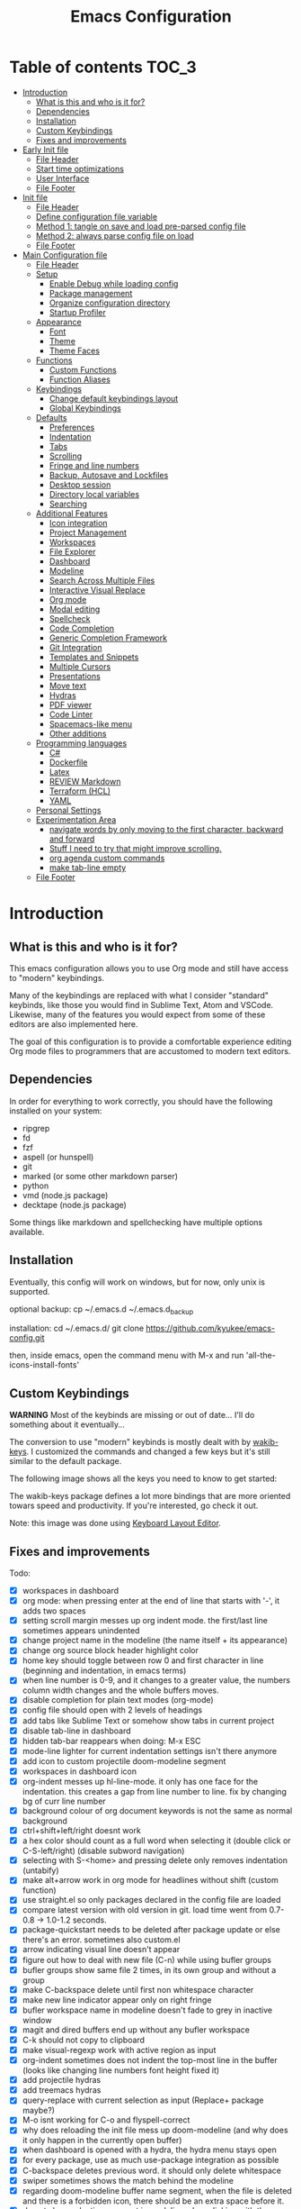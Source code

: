 #+TITLE: Emacs Configuration
#+PROPERTY: header-args :tangle config.el
#+STARTUP: inlineimages

* Table of contents                                                   :TOC_3:
- [[#introduction][Introduction]]
  - [[#what-is-this-and-who-is-it-for][What is this and who is it for?]]
  - [[#dependencies][Dependencies]]
  - [[#installation][Installation]]
  - [[#custom-keybindings][Custom Keybindings]]
  - [[#fixes-and-improvements][Fixes and improvements]]
- [[#early-init-file][Early Init file]]
  - [[#file-header][File Header]]
  - [[#start-time-optimizations][Start time optimizations]]
  - [[#user-interface][User Interface]]
  - [[#file-footer][File Footer]]
- [[#init-file][Init file]]
  - [[#file-header-1][File Header]]
  - [[#define-configuration-file-variable][Define configuration file variable]]
  - [[#method-1-tangle-on-save-and-load-pre-parsed-config-file][Method 1: tangle on save and load pre-parsed config file]]
  - [[#method-2-always-parse-config-file-on-load][Method 2: always parse config file on load]]
  - [[#file-footer-1][File Footer]]
- [[#main-configuration-file][Main Configuration file]]
  - [[#file-header-2][File Header]]
  - [[#setup][Setup]]
    - [[#enable-debug-while-loading-config][Enable Debug while loading config]]
    - [[#package-management][Package management]]
    - [[#organize-configuration-directory][Organize configuration directory]]
    - [[#startup-profiler][Startup Profiler]]
  - [[#appearance][Appearance]]
    - [[#font][Font]]
    - [[#theme][Theme]]
    - [[#theme-faces][Theme Faces]]
  - [[#functions][Functions]]
    - [[#custom-functions][Custom Functions]]
    - [[#function-aliases][Function Aliases]]
  - [[#keybindings][Keybindings]]
    - [[#change-default-keybindings-layout][Change default keybindings layout]]
    - [[#global-keybindings][Global Keybindings]]
  - [[#defaults][Defaults]]
    - [[#preferences][Preferences]]
    - [[#indentation][Indentation]]
    - [[#tabs][Tabs]]
    - [[#scrolling][Scrolling]]
    - [[#fringe-and-line-numbers][Fringe and line numbers]]
    - [[#backup-autosave-and-lockfiles][Backup, Autosave and Lockfiles]]
    - [[#desktop-session][Desktop session]]
    - [[#directory-local-variables][Directory local variables]]
    - [[#searching][Searching]]
  - [[#additional-features][Additional Features]]
    - [[#icon-integration][Icon integration]]
    - [[#project-management][Project Management]]
    - [[#workspaces][Workspaces]]
    - [[#file-explorer][File Explorer]]
    - [[#dashboard][Dashboard]]
    - [[#modeline][Modeline]]
    - [[#search-across-multiple-files][Search Across Multiple Files]]
    - [[#interactive-visual-replace][Interactive Visual Replace]]
    - [[#org-mode][Org mode]]
    - [[#modal-editing][Modal editing]]
    - [[#spellcheck][Spellcheck]]
    - [[#code-completion][Code Completion]]
    - [[#generic-completion-framework][Generic Completion Framework]]
    - [[#git-integration][Git Integration]]
    - [[#templates-and-snippets][Templates and Snippets]]
    - [[#multiple-cursors][Multiple Cursors]]
    - [[#presentations][Presentations]]
    - [[#move-text][Move text]]
    - [[#hydras][Hydras]]
    - [[#pdf-viewer][PDF viewer]]
    - [[#code-linter][Code Linter]]
    - [[#spacemacs-like-menu][Spacemacs-like menu]]
    - [[#other-additions][Other additions]]
  - [[#programming-languages][Programming languages]]
    - [[#c][C#]]
    - [[#dockerfile][Dockerfile]]
    - [[#latex][Latex]]
    - [[#review-markdown][REVIEW Markdown]]
    - [[#terraform-hcl][Terraform (HCL)]]
    - [[#yaml][YAML]]
  - [[#personal-settings][Personal Settings]]
  - [[#experimentation-area][Experimentation Area]]
    - [[#navigate-words-by-only-moving-to-the-first-character-backward-and-forward][navigate words by only moving to the first character, backward and forward]]
    - [[#stuff-i-need-to-try-that-might-improve-scrolling][Stuff I need to try that might improve scrolling.]]
    - [[#org-agenda-custom-commands][org agenda custom commands]]
    - [[#make-tab-line-empty][make tab-line empty]]
  - [[#file-footer-2][File Footer]]

* Introduction
** What is this and who is it for?

This emacs configuration allows you to use Org mode and still have access to "modern" keybindings.

Many of the keybindings are replaced with what I consider "standard" keybinds, like those you would find in Sublime Text, Atom and VSCode. Likewise, many of the features you would expect from some of these editors are also implemented here.

The goal of this configuration is to provide a comfortable experience editing Org mode files to programmers that are accustomed to modern text editors.

** Dependencies

In order for everything to work correctly, you should have the following installed on your system:

- ripgrep
- fd
- fzf
- aspell (or hunspell)
- git
- marked (or some other markdown parser)
- python
- vmd (node.js package)
- decktape (node.js package)

Some things like markdown and spellchecking have multiple options available.

** Installation

Eventually, this config will work on windows, but for now, only unix is supported.

optional backup:
cp ~/.emacs.d ~/.emacs.d_backup

installation:
cd ~/.emacs.d/
git clone https://github.com/kyukee/emacs-config.git

then, inside emacs, open the command menu with M-x and run 'all-the-icons-install-fonts'

** Custom Keybindings

*WARNING*
Most of the keybinds are missing or out of date...
I'll do something about it eventually...


The conversion to use "modern" keybinds is mostly dealt with by [[https://github.com/darkstego/wakib-keys][wakib-keys]].
I customized the commands and changed a few keys but it's still similar to the default package.

The following image shows all the keys you need to know to get started:

#+ATTR_ORG: :width 1200
[[./config-resources/keyboard-layout-ctrl.png]]

The wakib-keys package defines a lot more bindings that are more oriented towars speed and productivity.
If you're interested, go check it out.

Note: this image was done using [[http://www.keyboard-layout-editor.com/#/][Keyboard Layout Editor]].

** Fixes and improvements

Todo:

- [X] workspaces in dashboard
- [X] org mode: when pressing enter at the end of line that starts with '-', it adds two spaces
- [X] setting scroll margin messes up org indent mode. the first/last line sometimes appears unindented
- [X] change project name in the modeline (the name itself + its appearance)
- [X] change org source block header highlight color
- [X] home key should toggle between row 0 and first character in line (beginning and indentation, in emacs terms)
- [X] when line number is 0-9, and it changes to a greater value, the numbers column width changes and the whole buffers moves.
- [X] disable completion for plain text modes (org-mode)
- [X] config file should open with 2 levels of headings
- [X] add tabs like Sublime Text or somehow show tabs in current project
- [X] disable tab-line in dashboard
- [X] hidden tab-bar reappears when doing: M-x ESC
- [X] mode-line lighter for current indentation settings isn't there anymore
- [X] add icon to custom projectile doom-modeline segment
- [X] workspaces in dashboard icon
- [X] org-indent messes up hl-line-mode. it only has one face for the indentation. this creates a gap from line number to line. fix by changing bg of curr line number
- [X] background colour of org document keywords is not the same as normal background
- [X] ctrl+shift+left/right doesnt work
- [X] a hex color should count as a full word when selecting it (double click or C-S-left/right) (disable subword navigation)
- [X] selecting with S-<home> and pressing delete only removes indentation (untabify)
- [X] make alt+arrow work in org mode for headlines without shift (custom function)
- [X] use straight.el so only packages declared in the config file are loaded
- [X] compare latest version with old version in git. load time went from 0.7-0.8 -> 1.0-1.2 seconds.
- [X] package-quickstart needs to be deleted after package update or else there's an error. sometimes also custom.el
- [X] arrow indicating visual line doesn't appear
- [X] figure out how to deal with new file (C-n) while using bufler groups
- [X] bufler groups show same file 2 times, in its own group and without a group
- [X] make C-backspace delete until first non whitespace character
- [X] make new line indicator appear only on right fringe
- [X] bufler workspace name in modeline doesn't fade to grey in inactive window
- [X] magit and dired buffers end up without  any bufler workspace
- [X] C-k should not copy to clipboard
- [X] make visual-regexp work with active region as input
- [X] org-indent sometimes does not indent the top-most line in the buffer (looks like changing line numbers font height fixed it)
- [X] add projectile hydras
- [X] add treemacs hydras
- [X] query-replace with current selection as input (Replace+ package maybe?)
- [X] M-o isnt working for C-o and flyspell-correct
- [X] why does reloading the init file mess up doom-modeline (and why does it only happen in the currently open buffer)
- [X] when dashboard is opened with a hydra, the hydra menu stays open
- [X] for every package, use as much use-package integration as possible
- [X] C-backspace deletes previous word. it should only delete whitespace
- [X] swiper sometimes shows the match behind the modeline
- [X] regarding doom-modeline buffer name segment, when the file is deleted and there is a forbidden icon, there should be an extra space before it.
- [X] do not show selection segment in modeline when clicking with the mouse
- [X] add shortcuts for dashboard and init file (maybe hydras)
- [X] new keybindings for project find and project replace
- [X] remove dashboard from initial bufler group
- [X] change bufler group for dashboard and magit-status
- [X] swiper always uses multiple cursor after pressing RET. Not using C-m as the keybind fixes it.
- [X] replace org-bullets with org-superstar
- [X] look at other modelines (spaceline and telephone-line)
- [X] being able to change the directory of a search (C-S-f)
- [X] make a hydra for my/org-latex-compile-and-open-pdf, org-sort, and org-goto
- [X] make pdf-tools work with scroll-other-window (M-<page_up/down>)
- [X] make untitled buffers appear in the 'All files' bufler group, and also in the respective project subgroup, if it exists
- [X] add indentation hydra
- [X] org-mode unordered lists should also have bullets (org-superstar seems to solve this)
- [X] make org-mode unordered lists use bullets as symbols, and remove the bullets from the orgmode headings
- [X] alt-shift-up/down conflict in org mode with multiple cursors (mc bind disabled for now)
- [X] add function to move line with current cursor to top of screen
- [X] do something about keybinds that put the cursor in the center/top of the screen
- [X] add C-S-s (save all)
- [X] add functions converting indentation to tabs/spaces
- [X] finish functions in indentation hydra (convert and set indentation width)
- [X] add function to navigate cursor to matching parenthesis, when on top of one
- [X] add function to delete everything between current parenthesis and its pair
- [X] counsel-find-file should show folders before files
- [X] make ivy ignore order of tokens
- [X] improve swiper regex groups colours for matches
- [X] make C-f and C-h use similar colors
- [X] apostrophes should not be selected when selecting words
- [X] show-paren-mode has issues in org-mode when encountering these symbol: "<" and ">"
- [X] apparently, the lines with "(modify-syntax-entry ?< ".")" are not being evaluated
- [X] when flyspell is active, show indicator, along with selected dictionary language
- [X] add hydra to change dictionary language
- [X] use hydra posframe
- [X] add bookmarks hydra
- [X] use C-t to show list of functions/symbols
- [X] C-k with region selected should also delete the line
- [X] commenting a region should comment all lines at the beginning of the line
- [X] vr/replace doesnt auto open org headings (anzu can do it, but it has worse syntax. solved by unfolding the entire file)
- [X] replace "cua-selection-mode" with "set-rectangular-region-anchor" from "rectangular-region-mode" (figure out what's the best option)
- [X] add option to load previous session on startup (button on dashboard) (use desktop+.el ?) (how does doom-emacs do it?)
- [X] dashboard appears in the buffer switch menu (C-b) after opening it with the hydra. It disappears after switching between two buffers in the workspace.
- [X] check if I can do anything with "force-mode-line-update" for updating dictionary modeline segment
- [X] dired buffers dont have a group in bufler
- [X] when using F3 search, check if there's an active region
- [X] clean up the final section of the config file
- [X] when I save the config file, a dired-mode *Find* buffer appears
- [X] use flycheck for elisp (for config file)
- [X] C-tab = tab-recent doesnt work (also for C-S-tab)
- [X] ryo-modal messes up C-up and M-Return, in org-mode (happens when loaded before org package)
- [X] restore bufler workspaces when restoring the session
- [X] F3 should not start a new search, but always go back to the previous one
- [X] add margin to the left of org-agenda (between category and todo) (org-agenda-prefix)
- [X] see if it's possible to remove =*special*= buffers from =C-b=
- [X] add margin to right side of org source blocks
- [ ] ctrl+shift+o to open directory in sidebar
- [ ] error indicator in fringe for flyspell and flycheck
- [ ] git gutter on left and flycheck gutter on right side
- [ ] make it possible to see git gutter, company errors and visual line arrows all at the same time, without conflicts
- [ ] add keybindings tables in config file
- [ ] commenting inside source block jumps to top of block. happens with just 'emacs -Q' and comment-dwim
- [ ] maybe incorporate previous/next concept from wakib-emacs? (it uses the ';' key)
- [ ] when opening a treemacs workspace in dashboard, it should ask for a file
- [ ] use 'C-.' to fix any type of error
- [ ] opening a new file in terminal or explorer should add a new buffer to existing emacs frame (maybe use emacsclient)
- [ ] allow C-page up/down to cycle when at first/last tab
- [ ] use C-S-page up/down to move tabs
- [ ] allow jumping between git hunks (git-gutter) or modified buffer areas
- [ ] use smerge hydra for better merging conflict resolution (https://github.com/alphapapa/unpackaged.el#hydra)
- [ ] give every doom modeline segment a mouse-over description and menu (tooltip)
- [ ] improve appearance of tab-line arrows (they appear when the bar is too full)
- [ ] for every package, add a quote from their git repo explaining what the package does
- [ ] add documentation for the following: (in org mode) M-left/right -> promote/demote single heading; M-S-left/right -> promote/demote heading subtree
- [ ] allow jumping to a function definition by ctrl-click or f2 or something else (check 'embark' package)
- [ ] add functions and hydras to convert line endings
- [ ] when a region is selected and an arrow key is presses in the opposite direction, exchange point and cursor
- [ ] change C-SPC to do something related to jumping to bookmarks, previous mark location, or something like that
- [ ] add hydra or M-<key> commands for org-mark-ring-push, pop-global-mark, counsel-mark-ring
- [ ] C-SPC and C-u SPC no longer work because of ryo-modal (C-SPC C-SPC to mark, C-u C-SPC to jump to prev mark)
- [ ] related to note-taking: checkout deft, notdeft, org-roam, org-ql, org-rifle, org-journal, idutils
- [ ] spellcheck modeline segment dissapears when linter is active (confirmed not working in a Dockerfile)
- [ ] when in a bufler named workspace, new opened buffers are added to the default workspace, instead of the opened workspace
- [ ] add snippets to hydra-insert, if yasnippet starts being used
- [ ] use M-S-left/right to indent by 1 space (already works like that in org tables and lists)
- [ ] hydra toggle for golden-ratio-mode
- [ ] golden-ratio seems to be interfering with which-key
- [ ] add some sort of agenda view where I can see tasks without dates (or improve current agenda view) (see calfw)
- [ ] dashboard agenda shows archived tasks
- [ ] remove tab-line from bufler, magit, and any other like them
- [ ] C-RET and C-S-RET to make newlines (add keybinding docs)
- [ ] make treemacs change directory when doing bufler focus workspace
- [ ] change treemacs project font (remove underline)
- [ ] add =:ensure-system-package= and more dependencies to use-package declarations
- [ ] C-t "go to symbol", C-p "go to file" (add to keybindings documentation)
- [ ] magit diffs use blue and pink for additions and deletions
- [ ] highlight whitespace on active selection
- [ ] make startup time under 1 second with use-package defer features


# NOTE: use org-sort and select 'X' to sort this list by what items are checked


and also:

- [ ] look at vscode settings + extensions and import anything I like
- [ ] look at sublime settings + extensions and import anything I like
- [ ] when this config is developed enough, see what it needs to work on Windows

* Early Init file
** File Header

Emacs HEAD (27+) introduces early-init.el, which is run before init.el, before package and UI initialization happens.

#+begin_src emacs-lisp :tangle early-init.el
;;; early-init.el --- Emacs Early Init File          -*- lexical-binding: t -*-

;;; Commentary:
;; GNU Emacs Configuration - Early Init

;;; Code:

#+end_src

** Start time optimizations

#+begin_src emacs-lisp :tangle early-init.el

;; A common optimization is to temporarily reduce the frequency of garbage collection during initialization.
(setq gc-cons-threshold most-positive-fixnum)

;; FileNameHandler
(defvar file-name-handler-alist-original file-name-handler-alist)
(setq file-name-handler-alist nil)

;; Restore values after startup
(add-hook 'after-init-hook
  (lambda ()
    (setq gc-cons-threshold (* 16 8 1024 1024) ; 16MB
          file-name-handler-alist file-name-handler-alist-original)))

#+end_src

** User Interface

For the GUI changes that deserve to be in early-init. It is more efficient to disable UI elements before they are even loaded than to load them with the wrong configuration than change them.

#+begin_src emacs-lisp :tangle early-init.el

;; Only show cursor in the active window.
(setq-default cursor-in-non-selected-windows nil)

;;Default frame position
(setq default-frame-alist
  `((height . 60) (width . 100)))

;; Prevent the glimpse of un-styled Emacs by disabling these UI elements early.
(push '(menu-bar-lines . 0) default-frame-alist)
(push '(tool-bar-lines . 0) default-frame-alist)
(push '(vertical-scroll-bars) default-frame-alist)

;; show column number alongside line number
(column-number-mode 1)

;; display relative line numbers
(global-display-line-numbers-mode)
(setq display-line-numbers-type 'visual)

;; highlight current line
(global-hl-line-mode +1)

;; avoid flashing the default emcas modeline while starting
(setq mode-line-format nil)

;; Do not resize the frame at this early stage.
(setq frame-inhibit-implied-resize t)

#+end_src

** File Footer

#+begin_src emacs-lisp :tangle early-init.el

;;; early-init.el ends here

#+end_src

* Init file
** File Header

#+begin_src emacs-lisp :tangle init.el
;;; init.el --- Emacs Init File          -*- lexical-binding: t -*-

;;; Commentary:
;; GNU Emacs Configuration - Initialization File

;;; Code:

#+end_src

** Define configuration file variable

#+begin_src emacs-lisp :tangle init.el

(defvar *config-file* (expand-file-name "README.org" user-emacs-directory)
    "The configuration file.")

#+end_src

** Method 1: tangle on save and load pre-parsed config file

After the first time that config.el is created, this will no longer tangle the config file.
This method is slightly faster than just using org-babel-load-file.

This is very effective when you have a hook to tangle the config file everytime you save it.

#+begin_src emacs-lisp :tangle init.el

;; If config.el exists then load it, otherwise tangle README.org
(if (file-exists-p (expand-file-name "config.el" user-emacs-directory))
    (load-file (expand-file-name "config.el" user-emacs-directory))
  (org-babel-load-file *config-file*))

#+end_src

** Method 2: always parse config file on load

Always parse the config file when starting emacs.
This can be useful if recovering from errors in the config file is a concern.
The downside is that =org-babel-tangle= can take several seconds to complete.

#+begin_src emacs-lisp :tangle no

;; load config.el
(org-babel-load-file *config-file*)

#+end_src

** File Footer

#+begin_src emacs-lisp :tangle init.el

;;; init.el ends here

#+end_src

* Main Configuration file
** File Header

#+begin_src emacs-lisp
;;; config.el --- Emacs Configuration File          -*- lexical-binding: t -*-

;;; Commentary:
;; GNU Emacs Configuration - Startup file

;;; Code:

#+end_src

** Setup
*** Enable Debug while loading config

Enable debug mode before we make any changes. This makes is easier to figure out errors when they happen.
It only stays active while the config is loading.

#+begin_src emacs-lisp

;; when an error occurs during startup, automatically open debugger
(setq debug-on-error t)

;; disable debugging after startup
(add-hook 'after-init-hook
  (lambda () (setq debug-on-error nil)))

#+end_src

*** Package management
**** Package: straight

straight.el is used to make the init-file the sole source of truth for package operations.

#+begin_src emacs-lisp

(defvar bootstrap-version)
(let ((bootstrap-file
       (expand-file-name "straight/repos/straight.el/bootstrap.el" user-emacs-directory))
      (bootstrap-version 5))
  (unless (file-exists-p bootstrap-file)
    (with-current-buffer
        (url-retrieve-synchronously
         "https://raw.githubusercontent.com/raxod502/straight.el/develop/install.el"
         'silent 'inhibit-cookies)
      (goto-char (point-max))
      (eval-print-last-sexp)))
  (load bootstrap-file nil 'nomessage))

(setq straight-use-package-by-default         t
      straight-check-for-modifications        '(find-when-checking))

#+end_src

**** Package: use-package

#+begin_src emacs-lisp

(straight-use-package 'use-package)

;; Configure `use-package' prior to loading it.
(setq use-package-expand-minimally            t
      use-package-compute-statistics          t
      use-package-enable-imenu-support        t
      use-package-verbose                     t)

#+end_src

**** Package: use-package-ensure-system-package

#+begin_src emacs-lisp

(use-package use-package-ensure-system-package)

#+end_src

**** Package: pretty-hydra

nicer syntax for declaring hydras with use-package

#+begin_src emacs-lisp

(use-package pretty-hydra)

#+end_src

**** Basic usage

To install a package temporarily (until you restart Emacs):
  - M-x straight-use-package

To install a package permanently, place a call to straight-use-package in your init-file, like:
  - (straight-use-package 'el-patch)

To update all packages to their most recent version:
  - M-x straight-pull-all

A note about ":init" and ":config".
  - init is executed before a package is loaded (even if deferred)
  - config is executed after a package is loaded

*** Organize configuration directory
**** Package: no-littering

Make emacs configuration directory more organized and keep it clean.
'no-littering' should be loaded as early as possible since it changes where other packages will save their files.

#+begin_src emacs-lisp

(use-package no-littering)

#+end_src

*** Startup Profiler
**** Package: esup

This isn't in the same section as the other features because it needs to loaded as early as possible to get accurate results.

not using it because it doesn't really work well with early-init file

#+begin_src emacs-lisp :tangle no

(use-package esup
  :commands (esup)
  :config
  (setq esup-depth 0))

#+end_src

**** Package: benchmark-init

#+begin_src emacs-lisp

(use-package benchmark-init
  :defer nil
  :config
  (benchmark-init/activate)
  :hook (after-init . benchmark-init/deactivate))

#+end_src

**** Basic usage

When using the profiler, just uncoment the line that disables the package.
Comment and uncoment that line to enable/disable the feature.

To see the results, run:
  - benchmark-init/show-durations-tabulated
  - benchmark-init/show-durations-tree

** Appearance
*** Font

Some of my font options:
  - IBM Plex Mono
  - Cartograph CF

The unit for the 'height' attribute is 1/10pt, which means a height of 100 is 10pt.

#+begin_src emacs-lisp

(set-face-attribute 'default nil :font "Cartograph CF-12")

(custom-set-faces
  '(mode-line                  ((t (:family "Cartograph CF" :height 100))))
  '(mode-line-inactive         ((t (:family "Cartograph CF" :height 100))))
  '(tab-line-tab               ((t (:family "Cartograph CF" :height 100))))
  '(line-number                ((t (:family "Cartograph CF" :height 110))))
  '(line-number-current-line   ((t (:family "Cartograph CF" :height 110))))
  '(treemacs-file-face         ((t (:family "Cartograph CF" :height 100)))))

#+end_src

*** Theme

#+begin_src emacs-lisp

(use-package cyberpunk-theme
  :config
    (load-theme 'cyberpunk t))

#+end_src

*** Theme Faces

#+begin_src emacs-lisp

(setq custom--inhibit-theme-enable nil)

(with-eval-after-load "cyberpunk-theme"
  (let ((color-bg   "#14141D")
        (color-fg   "#c8c9ad")  ;; #bdbdb3, #ecf0c1
        (color-cyan "#21D7D7")
        (color-lime "#12F292"))
    (custom-theme-set-faces
     'cyberpunk

     ;; defaults
     `(default                       ((t (:background ,color-bg :foreground ,color-fg))))
     `(fringe                        ((t (:background ,color-bg :foreground "#dcdccc"))))
     '(region                        ((t (:background "#5e153c" :extend t))))
     '(error                         ((t (:foreground "#D92027" :weight bold))))
     '(whitespace-tab                ((t (:background nil))))
     '(whitespace-trailing           ((t (:background nil))))
     `(font-lock-keyword-face        ((t (:foreground ,color-cyan))))
     '(font-lock-variable-name-face  ((t (:foreground "#f76f8f"))))  ; #f54dce, #f461c6

     ;; line numbers
     '(line-number                   ((t (:foreground "gray30"))))
     `(line-number-current-line      ((t (:background ,color-bg :foreground "#dedede"))))

     ;; tab-line
     `(tab-line                      ((t (:background ,color-bg :foreground "white" :height 1.0))))
     `(tab-line-tab                  ((t (:inherit tab-line :background ,color-bg :foreground "#dedede"))))       ; selected but window not in focus
     `(tab-line-tab-current          ((t (:inherit tab-line-tab :overline ,color-lime))))                         ; selected
     '(tab-line-tab-inactive         ((t (:inherit tab-line-tab :foreground "gray50"))))                          ; not selected
     '(tab-line-highlight            ((t (:inherit tab-line-tab :background "orange" :foreground "#222222"))))    ; on mouse-over

     ;; modeline
     '(doom-modeline-persp-buffer-not-in-persp ((t (:inherit (font-lock-comment-face italic)))))
     '(doom-modeline-persp-name      ((t (:inherit (font-lock-doc-face italic bold)))))
     '(doom-modeline-bar             ((t (:background "#251F33"))))
     '(doom-modeline-bar-inactive    ((t (:background "#1A1A1A"))))
     '(doom-modeline-buffer-path     ((t (:inherit (mode-line-emphasis) :foreground "gray60"))))
     `(doom-modeline-project-dir     ((t (:inherit (doom-modeline-buffer-path) :foreground ,color-lime))))
     '(mode-line                     ((t (:background "#251F33" :foreground "gray60" :box (:line-width -1 :color "#0d1a1e")))))
     '(mode-line-inactive            ((t (:background "#1A1A1A" :foreground "#4D4D4D" :box (:line-width -1 :color "#0d1a1e")))))
     '(mode-line-highlight           ((t (:box (:line-width 2 :color "gray70")))))
     '(mode-line-buffer-id           ((t (:foreground "gray70"))))  ;; #21D7D7
     `(mode-line-emphasis            ((t (:foreground ,color-lime :weight bold))))
     '(doom-modeline-info            ((t (:foreground "gray60" ))))

     ;; ivy
     '(minibuffer-prompt             ((t (:background "#02242b" :foreground "medium spring green"))))
     '(highlight                     ((t (:background "#333333"))))
     '(ivy-current-match             ((t (:box nil :underline "#dc8cc3" :weight extra-bold))))
     '(ivy-minibuffer-match-face-1   ((t (:background "#444444"))))
     '(ivy-minibuffer-match-face-2   ((t (:background "#666666" :weight bold))))
     '(ivy-minibuffer-match-face-3   ((t (:background "#5654ca" :weight bold))))
     '(ivy-minibuffer-match-face-4   ((t (:background "#8b4887" :weight bold))))
     '(ivy-posframe-border           ((t (:background "#A13878"))))
     '(ivy-posframe                  ((t (:background "#1B1821"))))   ; #13141A

     ;; flyspell
     '(flyspell-incorrect            ((t (:underline (:style wave :color "red2")))))
     '(flyspell-duplicate            ((nil)))

     ;; org mode
     '(org-todo                      ((t (:foreground "#ffa500" :box (:line-width 1 :style none) :weight bold))))
     '(org-done                      ((t (:foreground "#00ff00" :box (:line-width 1 :style none) :weight bold))))
     '(org-checkbox-statistics-todo  ((t (:foreground "#ffa500"))))
     '(org-checkbox-statistics-done  ((t (:foreground "#00ff00"))))
     '(org-block                     ((t (:background "#151522"))))
     '(org-block-begin-line          ((t (:background "#17162a" :foreground "#5a5a5a" :extend t))))  ; #151424
     '(org-block-end-line            ((t (:background "#17162a" :foreground "#5a5a5a" :extend t))))
     '(org-ellipsis                  ((t (:foreground "gainsboro"))))
     '(org-level-3                   ((t (:foreground "#A840F4"))))
     '(org-level-4                   ((t (:foreground "#0cf456"))))
     `(org-document-title            ((t (:background ,color-bg :foreground "#add8e6" :weight bold :height 1.8))))
     `(org-checkbox                  ((t (:background ,color-bg :foreground "#dddddd"))))
     '(org-document-info             ((t (:foreground "#add8e6" :weight bold))))
     '(org-document-info-keyword     ((t (:foreground "#8B8989"))))

     ;; other packages
     '(dashboard-banner-logo-title   ((t (:foreground "#A840F4" :height 1.0))))

     '(diff-hl-insert                ((t (:background "green4" :foreground "green4"))))
     '(diff-hl-change                ((t (:background "yellow4" :foreground "yellow4"))))
     '(diff-hl-delete                ((t (:background "red4" :foreground "red4"))))

     ;; '(anzu-replace-highlight        ((t (:foreground "red"))))
     ;; '(anzu-replace-to               ((t (:foreground "green"))))

     ;; change face of bullets for all headers
     ;; '(org-superstar-header-bullet   ((t (:height 1.4 :foreground ,color-cyan))))

     '(vr/match-0                    ((t (:background "#5654ca" :foreground "#ffffff"))))
     '(vr/match-1                    ((t (:background "#8b4887" :foreground "#ffffff"))))

     '(lazy-highlight                ((t (:background "yellow4" :foreground "#ffffff"))))
     '(isearch                       ((t (:background "#ff1493" :foreground "#000000"))))
     '(match                         ((t (:background "#8b4887" :foreground "#ffffff"))))
     '(isearch-fail                  ((t (:background "#5654ca" :foreground "#ffffff"))))

     `(bufler-group                  ((t (:foreground ,color-cyan))))
     '(header-line                   ((t (:box (:line-width -1 :color "#4e4e00" :style nil) :foreground "#ffff00" :background "#2b2b2b"))))

     '(company-tooltip               ((t (:background "#1B1821"))))  ;; same as ivy-posframe
     )))

#+end_src

** Functions
*** Custom Functions

General user created functions.
These functions aren't associated with any package since they only use default emacs functionality.

**** Functions: emacs reload, quit, etc

#+begin_src emacs-lisp

(defun my/reload-init-file ()
  "Reload Emacs cofiguration."
  (interactive)
  (message "Reloading init.el...")
  (load-file user-init-file)
  (message "Reloading init.el... done."))

(defun my/open-init-file ()
  "Open Emacs cofiguration."
  (interactive)
  (message "Opening init.el...")
  (find-file *config-file*)
  (message "Opened init.el... done."))

(defun my/kill-emacs ()
  "Save open buffers, then exit unconditionally."
  (interactive)
  (save-some-buffers nil t)
  (kill-emacs))

(defun my/toggle-fullscreen ()
  "Toggle fullscreen."
  (interactive)
  (toggle-frame-fullscreen))

#+end_src

**** Functions: select and navigate text

#+begin_src emacs-lisp

(defun my/select-current-line ()
  "Select the current line."
  (interactive)
  (beginning-of-line) ; move to end of line
  (set-mark (line-end-position)))

(defun my/genius-beginning-of-line ()
  "Move point to the first non-whitespace character on this line.
If point was already at that position, move point to beginning of line.
If line is empty, indent the line relative to the preceding line."
  (interactive "^")
  (let ((oldpos (point)))
    (back-to-indentation)
    (and (= oldpos (point))
         (progn (move-beginning-of-line nil)
                (when (=
                       (line-beginning-position)
                       (line-end-position))
                  (save-excursion
                    (indent-according-to-mode)))))))

(defun my/smarter-move-beginning-of-line (arg)
  "Move point back to indentation of beginning of line.

Move point to the first non-whitespace character on this line.
If point is already there, move to the beginning of the line.
Effectively toggle between the first non-whitespace character and
the beginning of the line.

If ARG is not nil or 1, move forward ARG - 1 lines first.  If
point reaches the beginning or end of the buffer, stop there."
  (interactive "^p")
  (setq arg (or arg 1))

  ;; Move lines first
  (when (/= arg 1)
    (let ((line-move-visual nil))
      (forward-line (1- arg))))

  (let ((orig-point (point)))
    (back-to-indentation)
    (when (= orig-point (point))
      (move-beginning-of-line 1))))

;; for some reason, this workaround is needed. "M-," doesn't work with shift select by default
(defun my/forward-sexp-with-shift-select ()
  "Standard `forward-sexp', but with support for shift select."
  (interactive)
  (setq this-command-keys-shift-translated t)
  (call-interactively 'forward-sexp))

(defun my/backward-sexp-with-shift-select ()
  "Standard `backward-sexp', but with support for shift select."
  (interactive)
  (setq this-command-keys-shift-translated t)
  (call-interactively 'backward-sexp))

#+end_src

**** Functions: move, indent and delete text

#+begin_src emacs-lisp

(defun my/delete-word-no-clipboard (arg)
  "If the next character is whitespace, delete all until the first character.
Otherwise, delete characters forward until encountering the end of a word.
With ARG, do this that many times.  ARG can be negative to go backwards.
If ARG is negative, look at previous character instead of next one.
This command does not push text to `kill-ring'."
  (interactive "p")
  (if (or (and (looking-at "[ \t\n]") (> arg 0)) (and (looking-back "[ \t\n]") (< arg 0)))
      (let ((pos (point)))
        (re-search-forward "[^ \t\n]" nil t arg)
        (forward-char (- (cl-signum arg)))
        (if (= pos (point))
            (delete-region
             (point)
             (progn
               (forward-word arg)
               (point)))
          (delete-region pos (point))
          ))
    (delete-region
     (point)
     (progn
       (forward-word arg)
       (point)))
    ))

(defun my/backward-delete-word-no-clipboard (arg)
  "If the next character is whitespace, delete all until the first character.
Otherwise, delete characters forward until encountering the end of a word.
With ARG, repeat that many times.
This command does not push text to `kill-ring'."
  (interactive "p")
  (my/delete-word-no-clipboard (- arg)))

(defun my/indent-region-custom(numSpaces)
  "Indent current line or active region, if one is selected, by NUMSPACES.
For every line with a selected character, indent from the beggining of the line.
This means that the first and last line don't need to be completly selected."
  (progn
    ;; default to start and end of current line
    (setq regionStart (line-beginning-position))
    (setq regionEnd (line-end-position))
    ;; if there's a selection, use that instead of the current line
    (when (use-region-p)
      (setq regionStart (region-beginning))
      (setq regionEnd (region-end)))
    (save-excursion ; restore the position afterwards
      (goto-char regionStart) ; go to the start of region
      (setq start (line-beginning-position)) ; save the start of the line
      (goto-char regionEnd) ; go to the end of region
      (setq end (line-end-position)) ; save the end of the line
      (indent-rigidly start end numSpaces) ; indent between start and end
      (setq deactivate-mark nil) ; restore the selected region
      )))

(defun my/untab-region (N)
  "Unindent all lines in region by N spaces."
  (interactive "p")
  (my/indent-region-custom (- N)))

(defun my/tab-region (N)
  "Indent all lines in region by N spaces."
  (interactive "p")
  (if (active-minibuffer-window)
      (minibuffer-complete)     ; tab is pressed in minibuffer window -> do completion
    (my/indent-region-custom N) ; call my/indent-region-custom
    ))

;; can't use this yet because it would interfere with ivy
;;(bind-key "<backtab>" 'untab-region)
;;(bind-key "<tab>" 'tab-region)

#+end_src

**** Functions: other

#+begin_src emacs-lisp

(defun my/set-buffer-large-fringe ()
  "The fringe is set smaller than default because of the git gutter indicators.
Some buffers like magit and bufler use the fringe for indicators and need
more space.  Other buffers that allow folding and unfolding with tab should
also use this."
  (setq left-fringe-width 16
        right-fringe-width 8))

(defun my/set-buffer-dashboard-fringe ()
  "Used to set fringes specifically for the dashboard."
  (setq left-fringe-width 12
        right-fringe-width 12))

;; used as such: (my/pad-string "some string" 15)
;; result: "    some string"
(defun my/pad-string (string size)
  "Pad STRING by adding spaces to the start until SIZE is reached.
If STRING length is smaller than SIZE, do nothing."
  (let* ((padding (- size (length string)))
         (lpad (+ (length string) padding))
         (lformat (format "%%%ds" lpad))
         (rformat (format "%%%ds" (- size))))
    (format rformat (format lformat string))))

;; taken from doom-modeline indentation segment
(defun my/get-buffer-indentation-size ()
  "Get the indentation width for the current buffer."
  (let ((lookup-var
         (seq-find (lambda (var)
                     (and var (boundp var) (symbol-value var)))
                   (cdr (assoc major-mode doom-modeline-indent-alist)) nil)))
    (if lookup-var
        (symbol-value lookup-var)
      tab-width)))

(defun my/org-latex-compile-and-open-pdf ()
  "Compile an org document into a Latex pdf and open it.
The compilation runs in the background.  If the compilation is successful
the pdf is opened, otherwise the compilation error is shown"
  (interactive)
  (let ((filename (file-name-sans-extension buffer-file-name))
        (compilation-exit-code (shell-command "make")))  ;; compile is async, shell-command is synchronous
    ;; check if the exit code is 0, which means there are no errors
    (when (= 0 compilation-exit-code)
      (find-file-other-window (expand-file-name (concat filename ".pdf"))))))

(defun my/untabify-whole-buffer ()
  "Convert all indentation in document into spaces."
  (interactive)
  (mark-whole-buffer)
  (untabify (region-beginning) (region-end)))

(defun my/tabify-whole-buffer ()
  "Convert all indentation in document into tabs."
  (interactive)
  (mark-whole-buffer)
  (tabify (region-beginning) (region-end)))

;; change how word navigation functions for some symbols
(defun my/modify-word-definitions ()
  "Modify how some symbols are treated to improve word navigation."
  ;; This can be used to treat undescore as a word character
  ;; (modify-syntax-entry ?_ "w")

  ;; When using "show-paren-mode", if code contains an angled bracket (">") is treated as a matching paren, which creates a mismatch.
  ;; This disables matching for the angle bracket character.
  (modify-syntax-entry ?< ".")
  (modify-syntax-entry ?> ".")

  ;; This makes backward-word and forward-word ignore the ' character
  (modify-syntax-entry ?' "."))

;; the "er/expand-region" function could also maybe work
(defun my/extend-region-to-whole-lines ()
  "Extend an active region so that the first and last lines are fully selected.
In the first line of the selected region, extend to beginning of line, and in
the last line of the region, extend to end of line (including final newline)."
  (interactive)
  (let ((curr  (point))
        (beg   (save-excursion (goto-char (region-beginning))
                               (line-beginning-position)))
        (end   (save-excursion (goto-char (region-end))
                               (line-end-position))))
    (if (= end curr)
        (exchange-point-and-mark))
    (goto-char beg)
    (exchange-point-and-mark)
    (goto-char end)
    (right-char)))

;; move/rename current file
(defun my/rename-current-buffer-file ()
  "Renames current buffer and file it is visiting."
  (interactive)
  (let* ((name (buffer-name))
         (filename (buffer-file-name))
         (basename (file-name-nondirectory filename)))
    (if (not (and filename (file-exists-p filename)))
        (error "Buffer '%s' is not visiting a file!" name)
      (let ((new-name (read-file-name "New name: " (file-name-directory filename) basename nil basename)))
        (if (get-buffer new-name)
            (error "A buffer named '%s' already exists!" new-name)
          (rename-file filename new-name 1)
          (rename-buffer new-name)
          (set-visited-file-name new-name)
          (set-buffer-modified-p nil)
          (message "File '%s' successfully renamed to '%s'"
                   name (file-name-nondirectory new-name)))))))

(defun my/show-buffer-file-name ()
  "Show the full path to the current file in the minibuffer."
  (interactive)
  (let ((file-name (buffer-file-name)))
    (if file-name
        (progn
          (message file-name)
          (kill-new file-name))
      (error "Buffer not visiting a file"))))

(defun my/show-buffer-name ()
  "Show the filename of the current file in the minibuffer."
  (interactive)
  (let ((file-name (buffer-name)))
    (if file-name
        (progn
          (message file-name)
          (kill-new file-name))
      (error "Buffer not visiting a file"))))

;; Start emacs without a session and allow manually loading the previous session, if desired.
;; Use /desktop-save-in-desktop-dir/ to save the first session, if there aren't any saved sessions yet.
(defun my/desktop-enable ()
  "Load the last saved desktop and enable autosaving."
  (interactive)
  (let ((desktop-load-locked-desktop "ask"))
    (desktop-read)
    (desktop-save-mode 1))
  (message "Previous session loaded"))

(defun my/export-reveal-presentation-to-pdf ()
  "Create a pdf from an org file using a reveal.js package.
Take the name of the currently open buffer and search for a file with
the same name and an html extension. Then convert the Reveal html file
to a pdf, with the decktape utility."
  (interactive)
  (let* ((file-name (file-name-sans-extension (buffer-name)))
         (html-file-name (concat file-name ".html"))
         (pdf-file-name (concat file-name ".pdf")))
    (if (not (file-exists-p html-file-name))
        (error (concat "Reveal HTML file " html-file-name " not found"))
      (async-shell-command
       (concat "decktape reveal --size='2048x1536' " html-file-name " " pdf-file-name))
      (message (concat pdf-file-name " successfully created")))))

(defun my/open-scratch-buffer ()
  "Switch to scratch buffer, creating it if it doesn't exist."
  (interactive)
  (switch-to-buffer "*scratch*"))

;; this is also available in the 'crux' package
(defun my/delete-file-and-buffer ()
  "Kill the current buffer and deletes the file it is visiting."
  (interactive)
  (if (y-or-n-p (format "Really delete file? "))
      (let ((filename (buffer-file-name)))
        (when filename
          (if (vc-backend filename)
              (vc-delete-file filename)
            (progn
              (delete-file filename)
              (message "Deleted file %s" filename)
              (kill-buffer)))))
    (message "Canceled file delete.")))

#+end_src

*** Function Aliases
**** Functions: menu-bar

Give the toggle menu function a nicer name so its easier to find if necessary.

#+begin_src emacs-lisp

(defalias 'toggle-menu-bar 'toggle-menu-bar-mode-from-frame)

#+end_src

**** Functions: bookmarks

Consolidate names for functions related to bookmarks.
These are the function used for bookmarks:

- bookmark-add-or-open
- bookmark-remove
- bookmark-rename

#+begin_src emacs-lisp

(defalias 'bookmark-add-or-open 'counsel-bookmark)
(defalias 'bookmark-remove 'bookmark-delete)

#+end_src

**** Functions: revert-buffer

#+begin_src emacs-lisp

(defalias 'reload-buffer 'revert-buffer)

#+end_src

** Keybindings
*** Change default keybindings layout
**** Information

I don't like the default emacs keybindings, so I use some packages to change them.

Wakib changes emacs keybindings to be more modern and ergonomic.
This package should be near the top of the this file's features list, so there isn't any error when assigning keybindings to the wakib keymap.

**** History

Here's my adventure with emacs and keybindings:
I grew up with Sublime Text, Atom and VSCode and these all share a (mostly) common set of keybinds.
These are the keybinds I'm interested in using.
I tried standard Emacs keybinds for a short amount of time and I wasn't impressed at all.

Here's my history with trying to use "standard" keybinds packages in emacs:

- ergoemacs-mode
	At first I tried using ergoemacs-mode, but that created a lot of conflicts when my config grew in size as I added more functinality.
	I also had issues with reloading my config file.

- cua-mode
	Then I tried using cua-mode, but it wasn't "standard" enough to my liking.
	The way 'C-x' works in particular was a problem, since I would like to cut a whole line by default when I press C-x and there is no active region selected.

- manual bindings in config
	The next attempt was to bind every key manually in my emacs config file.
	This gave me a lot of control and knowledge over what exactly was happening in terms of keybinds, which I liked.
	It was almost perfect, but not quite there yet.
	I was able to set up all the bindings that are prefixed by Control and I was also able to bind C-x, C-h and C-g to '<menu> x', '<menu> h' and '<menu> g', respectively.
	The problem is that Emacs makes rebinding C-c quite difficult.

- wakib-keys
	I found out a package that was able to deal with the C-c rebind issue, and decided to just use it instead of dealing with all the trouble of rebinding C-c myself.
	Since wakib-keys override the global keymap binds, this involved transferring some of my keybinds to the wakib keymap (wakib-keys-overriding-map).
	It also adds some new keybindings for things that I didn't originally want, but that I think might be useful.
	Finally, I was able to achieve the behavior I wanted

**** Package: wakib-keys

#+begin_src emacs-lisp

(use-package wakib-keys
  :init
  (wakib-keys 1)
  :hook
  (after-change-major-mode . wakib-update-major-mode-map)
  (menu-bar-update . wakib-update-minor-mode-maps))

#+end_src

*** Global Keybindings

Here are keybinds that apply globally and don't depend on any package.
The ones that use functions from some package are defined in that package's section.

Some of these are slight alterations to wakib, such as modifying the functions of the keybinds.
Others add convenient things like zoom, reloading, fullscreen, etc.


*Navigating parenthesis*

A balanced expression can be a parenthetical group, a number, a word or a symbol. The precise definition of a balanced expression may depend on the current mode. Here is how to move from a balanced expression to another:

C-M-n     forward-list   Move forward over a parenthetical group
C-M-p     backward-list  Move backward over a parenthetical group
C-M-f     forward-sexp   Move forward over a balanced expression
C-M-b     backward-sexp  Move backward over a balanced expression
C-M-k     kill-sexp      Kill balanced expression forward


# useful resource:
# https://shortcutworld.com/VSCode/win/Visual-Studio-Code_Shortcuts


#+begin_src emacs-lisp

;; reload emacs config file
(bind-key "<C-f5>" 'my/reload-init-file wakib-keys-overriding-map)

;; reload current file
(bind-key "<f5>" 'reload-buffer wakib-keys-overriding-map)

;; make 'C-SPC' select in a rectangle instead of the normal selection
;; (bind-key "C-SPC" 'rectangle-mark-mode wakib-keys-overriding-map)

;; alternative way to quit emacs besides C-x C-c
(bind-key "C-q" 'my/kill-emacs wakib-keys-overriding-map)

;; add a fullscreen toggle
(bind-key "<f11>" 'my/toggle-fullscreen wakib-keys-overriding-map)

(bind-key "C-'" 'text-scale-decrease wakib-keys-overriding-map)
(bind-key "C-«" 'text-scale-increase wakib-keys-overriding-map)

(bind-key "<escape>" 'keyboard-escape-quit wakib-keys-overriding-map)

(bind-key "C-<left>" 'backward-word wakib-keys-overriding-map)
(bind-key "C-<right>" 'forward-word wakib-keys-overriding-map)

(bind-key "M-o" nil wakib-keys-overriding-map) ;; the default bind interferes with ivy (show options command)

(bind-key "<backspace>" 'backward-delete-char-untabify)

(bind-key "C-<delete>" 'my/delete-word-no-clipboard wakib-keys-overriding-map)
(bind-key "C-<backspace>" 'my/backward-delete-word-no-clipboard wakib-keys-overriding-map)

(bind-key "<home>" 'my/smarter-move-beginning-of-line wakib-keys-overriding-map)

;; navigate through buffer history
(bind-key "<C-tab>" 'switch-to-prev-buffer wakib-keys-overriding-map)
(bind-key "<C-iso-lefttab>" 'switch-to-next-buffer wakib-keys-overriding-map)  ; equivalent to C-S-tab


(bind-key "C-l" 'swiper-recenter-top-bottom wakib-keys-overriding-map)
;; (bind-key "C-l" 'my/select-current-line wakib-keys-overriding-map)


(bind-key "M-s" 'set-mark-command wakib-keys-overriding-map)


(bind-key "C-s" 'save-buffer wakib-keys-overriding-map)


;; (bind-key "M-," 'backward-sexp wakib-keys-overriding-map)
;; (bind-key "M-." 'forward-sexp wakib-keys-overriding-map)
;; (bind-key "M-;" 'my/backward-sexp-with-shift-select wakib-keys-overriding-map)
;; (bind-key "M-:" 'my/forward-sexp-with-shift-select wakib-keys-overriding-map)


(bind-key "C-M-<left>" 'backward-sexp wakib-keys-overriding-map)
(bind-key "C-M-S-<left>" 'my/backward-sexp-with-shift-select wakib-keys-overriding-map)

(bind-key "C-M-<right>" 'forward-sexp wakib-keys-overriding-map)
(bind-key "C-M-S-<right>" 'my/forward-sexp-with-shift-select wakib-keys-overriding-map)


(bind-key "C-M-<up>" 'backward-up-list wakib-keys-overriding-map)
(bind-key "C-M-<down>" 'down-list wakib-keys-overriding-map)


(bind-key "C-t" 'counsel-imenu wakib-keys-overriding-map)


(bind-key "C-<up>" 'backward-paragraph wakib-keys-overriding-map)
(bind-key "C-<down>" 'forward-paragraph wakib-keys-overriding-map)


;;     on Linux, the menu/apps key syntax is <menu>
;;     on Windows, the menu/apps key syntax is <apps>
;;     make the syntax equal
(define-key key-translation-map (kbd "<apps>") (kbd "<menu>"))

#+end_src

**** *navigation*

h,j,k,l

left-char
right-char
previous-line
next-line

^,$,C-b,C-f

beginning-of-line
end-of-line
scroll-up-command
scroll-down-command

b,w,{,}

backward-word
forward-word
backward-paragraph
forward-paragraph

%,]),]}

backward-sexp
forward-sexp
backward-up-list
down-list

":m .+1", ":m .-1", <, >

drag-stuff-left
drag-stuff-right
drag-stuff-up
drag-stuff-down

**** test

j,i,k,l

left-char
right-char
previous-line
next-line

u,o

scroll-up-command
scroll-down-command

U,O

beginning-of-line
end-of-line

J,I,K,L

backward-word
forward-word
backward-paragraph
forward-paragraph

p,+,P,* (alternative for: [,],{,})

backward-sexp
forward-sexp
backward-up-list
down-list

M-(j,i,k,l)

drag-stuff-left
drag-stuff-right
drag-stuff-up
drag-stuff-down

** Defaults

Configure stuff that already comes with emacs. No packages are installed in this section.

*** Preferences

Some nice-to have things and general settings.

#+begin_src emacs-lisp

(setq custom-file                    (expand-file-name "etc/custom.el" user-emacs-directory)  ;; Put Customize blocks in a separate file
      inhibit-startup-screen         t                      ;; disable default startup screen
      uniquify-buffer-name-style     'forward               ;; for files with the same name, include part of directory name at the beginning of the buffer name
      shift-select-mode              t                      ;; allow marks to be set when shift arrow-ing
      focus-follows-mouse            t                      ;; allow using mouse to switch between windows
      browse-url-browser-function    'browse-url-generic    ;; links and html files should be opened in a browser, instead of emacs
      browse-url-generic-program     "xdg-open"
      ring-bell-function             'ignore                ;; disable bell
      blink-cursor-interval          1                      ;; change cursor blink speed. default is 0.5
      require-final-newline          t)                     ;; On save, automatically add final newline

;; open new buffers in an already existing frame
;; (setq ns-pop-up-frames nil)

;; this hook applies to every mode, so its the same as applying it globally
(add-hook 'after-change-major-mode-hook #'my/modify-word-definitions)

;; Only require to type 'y' or 'n' instead of 'yes' or 'no' when prompted
(fset 'yes-or-no-p 'y-or-n-p)

;; Try to always use utf8
(set-terminal-coding-system 'utf-8)
(set-keyboard-coding-system 'utf-8)
(prefer-coding-system 'utf-8)

;; load file with 'Customize' settings
(when (file-exists-p custom-file)
  (load custom-file))

;; On save, automatically remove trailling whitespace
(add-hook 'before-save-hook 'delete-trailing-whitespace)

;; For all text modes, use visual-line-mode
(add-hook 'text-mode-hook 'visual-line-mode)

;; auto refresh dired when file changes
(add-hook 'dired-mode-hook 'auto-revert-mode)

;; automatically reload files from disk when changed externally
(global-auto-revert-mode 1)

;; dont ask for confirmation for refreshing PDF buffers
(setq revert-without-query '(".pdf"))

;; replace the active region just by typing text and delete the selected text by hitting the Backspace key
(delete-selection-mode 1)

;; highlight matching parentheses
(show-paren-mode 1)

;; automatically add a pair to braces and quotes
(electric-pair-mode 1)

(setq-default cursor-type 'bar)
(set-cursor-color "#ffffff")

;; define values for split-sensibly
;; Note: the thresholds need to be twice as big as the smallest window allowed, because the new windows each use half of former window size.
;; (setq split-width-threshold 100
;;       split-height-threshold 40)

;; new buffers are opened in org-mode by default
(setq-default major-mode 'org-mode)

;; default value is (middle top bottom)
(setq recenter-positions '(top bottom))

#+end_src

*** Indentation

#+begin_src emacs-lisp

;; set default tab width globally
(setq-default tab-width 2)

;; use spaces for indentation by default
(setq-default indent-tabs-mode nil)

;; make tabs appear visible as a “|” (pipe) character
(global-whitespace-mode)                                ; make all whitespace visible
(setq whitespace-style '(face tabs tab-mark trailing))  ; only show tabs and trailing whitespace
(custom-set-faces
 '(whitespace-tab         ((t (:foreground "#636363"))))   ; set tab character color
 '(whitespace-trailing    ((t (:underline (:style wave :color "yellow2")))))
 )

;; set tab character.
;; 8614 is the unicode number of a double right arrow
;; 124 is the unicode number of a pipe
(setq whitespace-display-mappings
      '((tab-mark 9 [124 9] [92 9])))

(setq backward-delete-char-untabify-method 'untabify)

;; functions to call from the M-x menu
(defun my/switch-indentation-use-spaces ()
  "Use spaces for indentation."
  (interactive)
  (setq indent-tabs-mode nil))

(defun my/switch-indentation-use-tabs ()
  "Use tabs for indentation."
  (interactive)
  ;; (local-set-key (kbd "TAB") 'tab-to-tab-stop)
  (setq indent-tabs-mode t))

(defun my/switch-indentation-width ()
  "Change indentation tab width."
  (interactive)
  ;; (local-set-key (kbd "TAB") 'tab-to-tab-stop)
  (setq-default tab-width
        (string-to-number
         (completing-read "Chose tab width: " '("2" "4" "8")))))

#+end_src

*** Tabs

#+begin_src emacs-lisp

;; disable "close" (x) button for each tab
(setq tab-line-close-button-show nil)

;; disable "new tab" (+) button at the right end of the tab-line
(setq tab-line-new-button-show nil)

;; redefine function for tab names
(defun my/tab-line-tab-name-buffer (buffer &optional _buffers)
  "Define format of tab names."
  (format "  %s  " (buffer-name buffer)))
(setq tab-line-tab-name-function #'my/tab-line-tab-name-buffer)

#+end_src

*** Scrolling

#+begin_src emacs-lisp

;; try to improve scrolling in emacs. still not ideal though
(setq scroll-conservatively              99       ;; this value shoul not be higher than 100, or else swiper has issues (text behind modeline)
      mouse-wheel-scroll-amount          '(1 ((shift) . 1) ((control) . nil))
      scroll-margin                      3
      scroll-preserve-screen-position    't)

;;(pixel-scroll-mode)   ; this makes it a bit laggy

#+end_src

*** Fringe and line numbers

#+begin_src emacs-lisp

;; only show an indicator on the right fringe and not the left fringe
(setq-default visual-line-fringe-indicators '(nil right-curly-arrow))

;; make numbers column width a little bigger so it never changes size and moves the buffer. (refering to line numbers)
;; with a value of 3 digits, the buffer only moves when the line number is 1000 or hifher
(setq-default display-line-numbers-width 4)

;; dont show line numbers for pdf files
(add-hook 'doc-view-mode-hook (lambda () (display-line-numbers-mode -1)))
(add-hook 'pdf-view-mode-hook (lambda () (display-line-numbers-mode -1)))

;; set size in pixels of left and right fringes (default is 8)
(fringe-mode '(4 . 8))

#+end_src

*** Backup, Autosave and Lockfiles

#+begin_src emacs-lisp

(setq auto-save-file-name-transforms    `((".*" ,(no-littering-expand-var-file-name "auto-save/") t))    ;; change auto-save location
      auto-save-default                 t           ;; put auto-save files in designated folder
      backup-inhibited                  t           ;; disable file backup
      create-lockfiles                  nil)        ;; stop emacs from creating temoporary symbolic link file named “#something”

#+end_src

*** Desktop session

#+begin_src emacs-lisp

(setq desktop-save               t             ;; always save on exit and never ask before saving
      desktop-restore-eager      nil           ;; number of buffers to restore immediatly
      desktop-dirname            (no-littering-expand-var-file-name "desktop/")
      desktop-base-file-name     "emacs.desktop"
      desktop-save-mode          0)

#+end_src

*** Directory local variables

It is possible to create directory-local settings without using a .dir-locals.el file or modifying the original file.
I prefer this approach because it is centralized and has less clutter.

This can be used to assign values to certain variables only to certain directories.
It is also possible set functions to evaluate at startup, for those directories.

For more information about syntax, check the [[https://www.gnu.org/software/emacs/manual/html_node/emacs/Directory-Variables.html][documentation]].

#+begin_src emacs-lisp

;; Here, we make the config file show 2 heading levels at startup, to make navigation easier.
(dir-locals-set-class-variables 'dir-local--emacs-config
    '((org-mode . ((eval org-content 2)))))

(dir-locals-set-class-variables 'dir-local--org-files
    '((org-mode . ((eval org-content 2)))))

(dir-locals-set-directory-class
    "~/.emacs.d/" 'dir-local--emacs-config)

(dir-locals-set-directory-class
    "~/Cloud/Work - Google Cloud/Org/" 'dir-local--org-files)

#+end_src

*** Searching
**** Package: isearch

#+begin_src emacs-lisp

(use-package isearch
  :straight nil
  :custom
  (search-whitespace-regexp ".*?")
  (isearch-lax-whitespace t)
  (isearch-regexp-lax-whitespace nil)
  :bind
  (:map isearch-mode-map
        ("j" . isearch-repeat-backward)
        ("k" . isearch-repeat-forward)))

#+end_src

** Additional Features

Add more features by installing emacs packages.

*** Icon integration
**** Package: all-the-icons

Allow Emacs to use icons in various UI elements.

Important: The first time this package is installed, you need to run 'all-the-icons-install-fonts' to install fonts.

#+begin_src emacs-lisp

(use-package all-the-icons
  :config
  (setq all-the-icons-color-icons t))

#+end_src

*** Project Management
**** Package: projectile

#+begin_src emacs-lisp

(use-package projectile
  :config
  (setq projectile-completion-system 'ivy)
  ;; (setq projectile-indexing-method 'hybrid)
  (projectile-mode 1)
  :pretty-hydra
  ((:title "Project" :color teal :quit-key "q")
   ("Find file"
    (("f" counsel-projectile-find-file "find file")
     ("F" counsel-fzf "find file (without gitignore)")
     ("r" projectile-recentf "recent file"))
    "Switch Buffer"
    (("b" projectile-switch-to-buffer "switch to buffer (in project)"))
    "Manage Projects"
    (("p" counsel-projectile-switch-project "switch to project")
     ("a" projectile-add-known-project "add a new project")
     ("d" projectile-remove-known-project "remove known project"))
    )))

#+end_src

**** Basic usage

To use a non-repository folder as a project, create a blank '.projectile' file in the folder to mark the project root.
See [[https://docs.projectile.mx/projectile/projects.html#ignoring-file]] for what to write in this file.

Quick version of what to write in .projectile:
'-' to ignore
'+' to keep and ignore everything else
'!' to override .gitignore

*** Workspaces
**** Information

Also called Layouts, Perspectives, Sessions.

What I want for this feature is to be able to save and load lists of files using workspaces.
Workspaces should be able to be composed of multiple items. Each item can be a project, normal folder or normal file.
I use the name 'workspaces' in this section, but it's interchangeable with other names for this type of thing in emacs.

Restoring the window sizes, positions and layouts is not so important for me.

Specific features I want:

  - when in a workspace, show list of open buffers, restricted to that workspace
  - cycle between all the buffers in the current workspace
  - save, load and switch workspaces
  - when switching workspaces, automatically prompt for file to open or go to last visited file
  - save or load a single workspace. each workspace has it's own file or section. it shouldn't be all or nothing
  - give workspaces a custom name
  - integration with dashboard package (needs a way of getting list of existing workspaces)
  - show current workspace in the modeline


Another idea I've had is the following:
  - whenever you enter a projectile project, the sidebar and tab-bar automatically show information from only that project.
  - for everthing else, the sidebar shows the current file's parent directory and the tab-bar shows all the non-project files.


Currently using: bufler with optional bufler-tabs-mode

**** Package: persp-mode

#+begin_src emacs-lisp :tangle no

(use-package persp-mode
  :config
  (setq persp-auto-resume-time                         -1
        persp-auto-save-opt                            0
        persp-auto-save-num-of-backups                 0
        persp-set-last-persp-for-new-frames            nil
        persp-reset-windows-on-nil-window-conf         t
        persp-autokill-buffer-on-remove                t
        persp-add-buffer-on-after-change-major-mode    t
        persp-kill-foreign-buffer-behaviour            'kill)
  (persp-mode 1))


(persp-load-state-from-file (expand-file-name "var/persp-mode/persp-auto-save" user-emacs-directory))

#+end_src


#+begin_src emacs-lisp :tangle no

(use-package perspective
  :config
  (persp-mode))

(persp-turn-off-modestring)

(setq persp-state-default-file (expand-file-name "var/persp-mode/persp-auto-save" user-emacs-directory))
;; (add-hook 'after-init-hook (persp-state-load persp-state-default-file))

(bind-key "C-b" 'projectile-switch-to-buffer wakib-keys-overriding-map)

(add-to-list 'persp-filter-save-buffers-functions
             (lambda (b) (string-prefix-p "todo" (buffer-name b))))

#+end_src

**** Package: bufler

When dealing with the =org-directory= variable, it is important to pay attention to the order in which the org package is loaded.

#+begin_src emacs-lisp

(use-package bufler
  :init
  ;; always switch workspace when switching buffers with bufler
  (setq bufler-workspace-switch-buffer-sets-workspace nil)

  ;; redefine lighter function
  (defun my/bufler-workspace-mode-lighter ()
    "Return lighter string for mode line."
    (frame-parameter nil 'bufler-workspace-path-formatted))

  :config
  (bufler-tabs-mode 1)
  (tab-bar-mode 0)
  (setq bufler-reverse t)

  ;; try to filter/ignore special buffers

  ;; (defun my/bufler-filter-special-buffers (buffer)
  ;;   "Return non-nil if BUFFER is special.
  ;;   That is, if its name starts with \"*\"."
  ;;   (string-match-p (rx bos (1+ "*") (one-or-more anything) (1+ "*") eos) (buffer-name buffer)))

  ;; (defun my/bufler-filter-special-buffers (buffer)
  ;;   "Return non-nil if BUFFER is special.
  ;;   That is, if its bufler workspace name starts with \"*\"."
  ;;   (let* ((selected-buffer    (get-buffer (buffer-name)))
  ;;          (selected-workspace (bufler-format-path (bufler-buffer-workspace-path selected-buffer))))
  ;;     (string-match-p (rx bos (1+ "*") (one-or-more anything) (1+ "*") eos) selected-workspace)
  ;;     ))

  ;; (setq bufler-filter-fns (list #'bufler-hidden-buffer-p #'my/bufler-filter-special-buffers))

  (defun my/bufler-workspace-set-from-buffer-name (buffer-name)
    "Focus workspace of buffer BUFFER-NAME."
    (let ((selected-buffer (get-buffer buffer-name)))
      (bufler-workspace-frame-set
       (butlast (bufler-group-tree-leaf-path (bufler-buffers) selected-buffer)))))

  (defun my/bufler-switch-buffer-C-u ()
    "Use `bufler-switch-buffer', but as if C-u was pressed before it."
    (interactive)
    (let ((current-prefix-arg 4)) ;; emulate C-u
      (call-interactively 'bufler-switch-buffer)))

  (setf bufler-groups
        (bufler-defgroups
          (group
           ;; Subgroup collecting all named workspaces.
           (auto-workspace))
          (group
           ;; Subgroup collecting all `help-mode' and `info-mode' buffers.
           (group-or "*Help/Info*"
                     (mode-match "*Help*" (rx bos "help-"))
                     (mode-match "*Info*" (rx bos "info-"))))
          (group
           ;; Subgroup collecting all special buffers (i.e. ones that are not
           ;; file-backed), except `magit-status-mode' buffers (which are allowed to fall
           ;; through to other groups, so they end up grouped with their project buffers).
           (group-and "*Special*"
                      (lambda (buffer)
                        (unless (or (funcall (mode-match "Scratch" (rx bos "lisp-interaction"))
                                             buffer)
                                    (funcall (name-match "Untitled" (rx bos "untitled"))
                                             buffer)
                                    (funcall (auto-file) buffer))
                          "*Special*")))
           (group
            ;; Subgroup collecting these "special special" buffers
            ;; separately for convenience.
            (name-match "**Special**"
                        (rx bos "*" (or "Messages" "Warnings" "Backtrace") "*")))
           (group
            ;; Subgroup collecting all other Magit buffers, grouped by directory.
            (mode-match "*Magit* (non-status)" (rx bos (or "magit" "forge") "-"))
            (auto-directory))

           ;; Subgroup for Helm buffers.
           (mode-match "*Helm*" (rx bos "helm-"))
           ;; Remaining special buffers are grouped automatically by mode.
           (auto-mode))

          (group
           (group-or "Agenda and Notes"
                     ;; Subgroup collecting buffers in `org-directory' (or "~/Org" if
                     ;; `org-directory' is not yet defined).
                     (dir (if (bound-and-true-p org-directory)
                              org-directory
                            "~/Cloud/Work - Google Cloud/Org/")))
           (auto-directory))

          (group
           (group-or "All Files"
                     (filename-match "Files" (rx bol (zero-or-more anything)))
                     ;; (mode-match "Dashboard" (rx bos "dashboard"))
                     (mode-match "Scratch" (rx bos "lisp-interaction"))
                     (name-match "Untitled" (rx bos "untitled")))
           (group
            ;; Subgroup collecting buffers in a projectile project.
            (auto-projectile))
           ;; (auto-directory)
           )
          ))

  :bind (:map wakib-keys-overriding-map
              ("C-b" . bufler-switch-buffer)
              ("C-<prior>" . tab-line-switch-to-prev-tab)
              ("C-<next>" . tab-line-switch-to-next-tab))

  :hook (;; focus current buffer workspace everytime a file is opened
         ;; (find-file . (lambda () (call-interactively #'bufler-workspace-focus-buffer)))
         (bufler-list-mode . my/set-buffer-large-fringe)
         ;; focus the workspace of the "scratch" buffer at startup, which is the "All Files" workspace
         (dashboard-mode . (lambda() (my/bufler-workspace-set-from-buffer-name "*scratch*")))
         ))

#+end_src

**** Basic usage

*Keybindings*

Default keymap

| Keybind     | Action                                                                 |
|-------------+------------------------------------------------------------------------|
| C-b         | switch to buffer in current workspace                                  |
| C-u C-b     | switch to buffer in any workspace                                      |
| C-u C-u C-b | switch to buffer in any workspace (and also set the frame's workspace) |
| <hydra> b b | show bufler workspace list                                             |

Inside bufler workspace list

| Keybind | Action                   |
|---------+--------------------------|
| ?       | show available keybinds  |
| f       | focus selected workspace |
| q       | close bufler window      |

**** History

Packages I looked at:

- treemacs workspaces:
  + a workspace can only have projects or folders (but it's possible to use bookmarks for files)
  + Can not list all buffers in current workspace
  + can use projectile and bookmarks to cover some functionality

- eyebrowse:
  + does not save files, only layouts
  + works like i3 workspaces
  + the way it works is that you assign a workspace to a certain purpose and only open certain projects in there

- bufler (bufler-workspace-mode):
  + bufler-list is good for managing buffers. works like magit
  + the tab-bar integration is nice
  + does not save files
  + I tried to use desktop-save-mode for saving stuff, but wasnt very happy with it
  + bufler-workspace-mode allows to automatically switch workspaces when switching buffers
  + can use bookmarks to cover some functionality

- projectile + bookmarks:
  + needs a special file in a project directory to give it a custom name
  + it's not ideal for normal non-repo folders

- perspective and persp-mode (shared):
  + doesn't really have a concept of projects, only buffers
  + saves and loads all perspectives at once. on file load, all buffers from all saved perspectives are opened
  + persp-mode is more popular and supported, while perspective is simpler and nicer to configure

- perspective:
  + the list of buffers in current perspective works better than persp-mode

- persp-mode:
  + it's a pain to setup and the documentation is pretty lacking (these are related)
  + cant make it load save file at startup without resuming session
  + the list of buffers in current perspective shows a bunch or useless buffers

*** File Explorer
**** Information

Since I am using Treemacs workspaces I will explain my view on projects and workspaces.
Here is my ideal usage of workspaces/projects:

  - each project has a name that can be easily configured
  - a list of projects appears in the dashboard (with their custom names)
  - you can search all files in a project
  - the project name appears in the modeline
  - all of the previous items should also work with a standard folder (even if it's not a repository)

That last item is very important. It's the reason why I projectile by itself isn't enough.

This is a desired but not required feature:
  - no files are saved on project directory, or as few as possible. everthing should be saved in the '.emacs.d' folder

Taking this into account, projectile is a good start but it doesnt give me everything I want, so I'm also using Treemacs workspaces.

**** Package: treemacs

#+begin_src emacs-lisp

(use-package treemacs
  :config
  (treemacs-follow-mode t)
  (treemacs-filewatch-mode t)



  ;; (defun treemacs--follow-after-eyebrowse-switch ()
  ;;   (when treemacs-follow-mode
  ;;     (--when-let (treemacs-get-local-window)
  ;;       (with-selected-window it
  ;;         (treemacs--follow-after-buffer-list-update)
  ;;         (hl-line-highlight)))))

  ;; (add-hook 'bufler-workspace-set-hook #'treemacs--follow-after-eyebrowse-switch)



  ;; (add-hook 'bufler-list-mode-hook 'treemacs-display-current-project-exclusively)


  ;;;;;;;;;;;;;;;;;;;;;;;;;;;;;;;;;;;;;;;;;;;;;;;;;;;;;;;;;;;;;;;;;;;;;;;;;;;;;;;;;;;;
  ;; (add-hook 'treemacs-select-hook 'treemacs-add-and-display-current-project)     ;;
  ;; (add-hook 'treemacs-select-hook 'treemacs-display-current-project-exclusively) ;;
  ;;;;;;;;;;;;;;;;;;;;;;;;;;;;;;;;;;;;;;;;;;;;;;;;;;;;;;;;;;;;;;;;;;;;;;;;;;;;;;;;;;;;



  ;; (defun my/change-cursor (&rest args)
  ;;   "Change cursor according to evil states in CUI."
  ;;   (unless (display-graphic-p)
  ;;     (call-interactively 'treemacs-display-current-project-exclusively)
  ;;     ))

  ;; (add-hook 'window-selection-change-functions 'my/change-cursor)
  ;; (add-hook 'window-buffer-change-functions 'my/change-cursor)
  ;; (add-hook 'window-state-change-hook 'my/change-cursor)
  ;; (add-hook 'buffer-list-update-hook 'my/change-cursor)




  ;; (defun change-cursor (&rest args)
  ;;   "Change cursor according to evil states in CUI."
  ;;   (unless (display-graphic-p)
  ;;     (send-string-to-terminal ;;           bar        block
  ;;      (if evil-insert-state-minor-mode "\033[6 q" "\033[2 q"))))

  ;; (dolist (hook '(window-selection-change-functions evil-insert-state-entry-hook evil-normal-state-entry-hook))
  ;;   (add-hook hook 'change-cursor))


  :hook (treemacs-mode . (lambda() (display-line-numbers-mode -1)))  ;; dont show line numbers in the sidebar
  :bind (:map treemacs-mode-map
              ("<mouse-1>" . treemacs-single-click-expand-action))  ;; single mouse click to open files and folders
  )


;; (defun my-treemacs-switch-workspace (ws)
;;   (setf (treemacs-current-workspace) (treemacs--select-workspace-by-name ws))
;;   (treemacs--invalidate-buffer-project-cache)
;;   (treemacs--rerender-after-workspace-change)
;;   (treemacs-select-window)
;;   (run-hooks 'treemacs-switch-workspace-hook)
;;   )

;; (defun dashboard-insert-treemacs-workspaces (list-size)
;;   (treemacs--maybe-load-workspaces)
;;   (dashboard-insert-section
;;    "Workspaces:"
;;    (dashboard-subseq (mapcar 'treemacs-workspace->name (treemacs-workspaces)) 0 list-size)
;;    list-size
;;    "w"
;;    `(lambda (&rest ignore) (my-treemacs-switch-workspace ,el))
;;    el)

#+end_src

**** Package: treemacs-projectile

#+begin_src emacs-lisp

(use-package treemacs-projectile
  :after treemacs projectile)

#+end_src

**** Package: treemacs-magit

#+begin_src emacs-lisp

(use-package treemacs-magit
  :after treemacs magit)

#+end_src

*** Dashboard
**** Package: hide-mode-line

#+begin_src emacs-lisp

;; hide the modeline in the dashboard buffer
(use-package hide-mode-line)

#+end_src

**** Package: page-break-lines

#+begin_src emacs-lisp

(use-package page-break-lines
  :config
  ;; some fonts make the line break too long or too short.
  ;; so we just use something that is common and we know that works
  (custom-set-faces
   '(page-break-lines ((t (:family "Noto Sans Mono")))))

  (global-page-break-lines-mode 1))

#+end_src

**** Package: dashboard

#+begin_src emacs-lisp

(use-package dashboard
  :defer nil
  :after hide-mode-line page-break-lines
  :config
  (dashboard-setup-startup-hook)

  (defun dashboard-insert-persp-mode (list-size)
    (dashboard-insert-section
     "Perspectives:"
     bufler-workspace-name
     list-size
     "p"
     `(lambda (&rest ignore) (persp-switch ,el))
     el))

  (defun my/open-dashboard ()
    (interactive)
    (switch-to-buffer (get-buffer "*dashboard*")))

  (add-to-list 'dashboard-item-generators '(perspectives . dashboard-insert-persp-mode))

  ;;  (add-to-list 'dashboard-heading-icons '(treemacs-workspaces . "book"))
  ;;  (dashboard-modify-heading-icons '((treemacs-workspaces . "book")))

  (setq dashboard-items                '((projects  . 5)
                                         (bookmarks . 5)
                                         (recents   . 5)
                                         (agenda    . 5))
        dashboard-center-content       t
        dashboard-set-heading-icons    t
        dashboard-set-init-info        t
        dashboard-set-footer           nil
        dashboard-set-navigator        t
        dashboard-startup-banner       (expand-file-name "config-resources/Emacs-logo.svg" user-emacs-directory)
        dashboard-banner-logo-title    (format "GNU Emacs version %d.%d" emacs-major-version emacs-minor-version)
        dashboard-init-info            (format "%d packages loaded with straight. finished in %s"
                                               (length (hash-table-keys straight--success-cache)) (emacs-init-time))
        dashboard-navigator-buttons    `(((,(all-the-icons-octicon "dashboard" :height 1.1 :v-adjust 0.0)
                                           "Config file"
                                           "Open private configuration file"
                                           (lambda (&rest _) (my/open-init-file)))
                                          (,(all-the-icons-octicon "gear" :height 1.1 :v-adjust 0.0)
                                           "Restore session"
                                           "Restore last saved session"
                                           (lambda (&rest _) (my/desktop-enable)))
                                          )))

  :hook ((dashboard-mode . (lambda () (tab-line-mode -1)))
         (dashboard-mode . hide-mode-line-mode)
         (dashboard-mode . my/set-buffer-dashboard-fringe)))

#+end_src

*** Modeline
**** Package: doom-modeline

#+begin_src emacs-lisp

(use-package doom-modeline
  :init
  (setq doom-modeline-height                      24
        doom-modeline-major-mode-icon             nil
        doom-modeline-major-mode-color-icon       nil
        doom-modeline-indent-info                 t
        doom-modeline-buffer-state-icon           t
        doom-modeline-buffer-modification-icon    t
        doom-modeline-buffer-file-name-style      'truncate-upto-project)

  :config
  ;; ------ Segment - Bufler ------
  (doom-modeline-def-segment my/bufler-workspace
    "Display current bufler workspace name"
    (if (and (boundp 'bufler-workspace-tabs-mode) bufler-workspace-tabs-mode)
        (let ((active (doom-modeline--active)))
          (when-let (text
                     (propertize (format " %s"
                                         (replace-regexp-in-string ".*» " ""
                                                                   (replace-regexp-in-string "Projectile:" "" (my/bufler-workspace-mode-lighter))))
                                 'face '(:foreground "gray60")))
            (if active
                text
              (propertize text 'face 'mode-line-inactive))))
      ""))


  ;; ------ Segment - Buffer Position ------
  ;; Provides information to the buffer position segment
  (setq-default mode-line-position
                '((mode-line-percent-position (" " mode-line-percent-position))
                  (line-number-mode
                   (column-number-mode
                    (column-number-indicator-zero-based " %06l L,%03c C" " %l:%C")
                    " %l")
                   (column-number-mode (column-number-indicator-zero-based " :%c" " :%C")))
                  (:eval (when (or line-number-mode mode-line-percent-position column-number-mode) " "))))

  (doom-modeline-def-segment my/buffer-position
    '("" mode-line-position))


  ;; ------ Segment - VCS ------
  (doom-modeline-def-segment my/vcs
    "Displays the current branch, colored based on its state."
    (let ((active (doom-modeline--active)))
      (when-let ((icon doom-modeline--vcs-icon)
                 (text doom-modeline--vcs-text))
        (concat
         (doom-modeline-spc)
         (doom-modeline-spc)
         (propertize
          (concat
           (if active
               icon
             (doom-modeline-propertize-icon icon 'mode-line-inactive))
           (doom-modeline-vspc))
          'mouse-face 'mode-line-highlight
          'help-echo (get-text-property 1 'help-echo vc-mode)
          'local-map (get-text-property 1 'local-map vc-mode))
         (if active
             text
           (propertize text 'face 'mode-line-inactive))))))


  ;; ------ Segment - Buffer Name ------
  ;; when the buffer is modified only show icon with 'modified' font, not the file name
  (defsubst doom-modeline--buffer-name-custom ()
    "The current buffer name."
    ;; Only display the buffer name if the window is small, but doesn't need to
    ;; respect file-name style.
    (if (and (not (eq doom-modeline-buffer-file-name-style 'file-name))
             doom-modeline--limited-width-p)
        (propertize "%b"
                    'face (cond ((doom-modeline--active) 'doom-modeline-buffer-file)
                                (t 'mode-line-inactive))
                    'mouse-face 'mode-line-highlight
                    'help-echo "Buffer name
mouse-1: Previous buffer\nmouse-3: Next buffer"
                    'local-map mode-line-buffer-identification-keymap)
      (when-let ((name (or doom-modeline--buffer-file-name
                           (doom-modeline-update-buffer-file-name))))
        (if (doom-modeline--active)
            name
          (propertize name 'face 'mode-line-inactive)))))

  (doom-modeline-def-segment buffer-info
    "Combined information about the current buffer, including the current working
directory, the file name, and its state (modified, read-only or non-existent)."
    (concat
     (doom-modeline-spc)
     (doom-modeline--buffer-state-icon)
     (doom-modeline--buffer-mode-icon)
     (doom-modeline--buffer-name-custom)))


  ;; ------ Segment - Buffer encoding and line endings ------
  ;; this is modified to add or remove spaces, to make it look nicer
  (doom-modeline-def-segment my/buffer-encoding
    "Displays the eol and the encoding style of the buffer the same way Atom does."
    (when doom-modeline-buffer-encoding
      (let ((face (if (doom-modeline--active) 'mode-line 'mode-line-inactive))
            (mouse-face 'mode-line-highlight))
        (concat
         (doom-modeline-spc)
         ;; eol type
         (let ((eol (coding-system-eol-type buffer-file-coding-system)))
           (propertize
            (pcase eol
              (0 "LF  ")
              (1 "CRLF  ")
              (2 "CR  ")
              (_ ""))
            'face face
            'mouse-face mouse-face
            'help-echo (format "End-of-line style: %s\nmouse-1: Cycle"
                               (pcase eol
                                 (0 "Unix-style LF")
                                 (1 "DOS-style CRLF")
                                 (2 "Mac-style CR")
                                 (_ "Undecided")))
            'local-map (let ((map (make-sparse-keymap)))
                         (define-key map [mode-line mouse-1] 'mode-line-change-eol)
                         map)))
         ;; coding system
         (propertize
          (let ((sys (coding-system-plist buffer-file-coding-system)))
            (cond ((memq (plist-get sys :category)
                         '(coding-category-undecided coding-category-utf-8))
                   "UTF-8 ")
                  (t (upcase (symbol-name (plist-get sys :name))))))
          'face face
          'mouse-face mouse-face
          'help-echo 'mode-line-mule-info-help-echo
          'local-map mode-line-coding-system-map)
         ))))


  ;; ------ Segment - Selection ------
  ;; this is modified to not appear when the number of selected characters is equal to 0
  (doom-modeline-def-segment selection-info
    "Information about the current selection, such as how many characters and
lines are selected, or the NxM dimensions of a block selection."
    (when (and (or mark-active (and (bound-and-true-p evil-local-mode)
                                    (eq evil-state 'visual)))
               (doom-modeline--active))
      (cl-destructuring-bind (beg . end)
          (if (and (bound-and-true-p evil-local-mode) (eq evil-state 'visual))
              (cons evil-visual-beginning evil-visual-end)
            (cons (region-beginning) (region-end)))


        (when (not (= (- end beg) 0))


          (propertize
           (let ((lines (count-lines beg (min end (point-max)))))
             (concat (doom-modeline-spc)
                     (cond ((or (bound-and-true-p rectangle-mark-mode)
                                (and (bound-and-true-p evil-visual-selection)
                                     (eq 'block evil-visual-selection)))
                            (let ((cols (abs (- (doom-modeline-column end)
                                                (doom-modeline-column beg)))))
                              (format "%dx%dB" lines cols)))
                           ((and (bound-and-true-p evil-visual-selection)
                                 (eq evil-visual-selection 'line))
                            (format "%dL" lines))
                           ((> lines 1)
                            (format "%dC %dL" (- end beg) lines))
                           ((format "%dC" (- end beg))))
                     (when doom-modeline-enable-word-count
                       (format " %dW" (count-words beg end)))
                     (doom-modeline-spc)))
           'face 'doom-modeline-highlight)))))


  ;; ------ Segment - Spellcheck ------
  (doom-modeline-def-segment my/spellcheck
    "Display current dictionary language"
    (if flyspell-mode
        (let ((active (doom-modeline--active)))
          (when-let (text
                     (propertize (format " %s " ispell-current-dictionary)
                                 'face '(:foreground "gray60")))
            (if active
                text
              (propertize text 'face 'mode-line-inactive))))
      ""))


  ;; ------ Modeline Segments ------
  (doom-modeline-def-modeline 'my/main
    '(" " my/bufler-workspace my/vcs bar window-number matches buffer-info remote-host parrot " " selection-info)
    '(objed-state grip irc mu4e gnus github debug repl lsp minor-modes my/spellcheck process checker input-method indent-info my/buffer-encoding major-mode my/buffer-position " "))


  ;; ------ Setup Modeline ------
  (defun setup-initial-doom-modeline ()
    (interactive)
    (doom-modeline-set-modeline 'my/main 'default))

  :hook ((after-init . doom-modeline-mode)
         (doom-modeline-mode . setup-initial-doom-modeline)))

#+end_src

The default doom modeline, for reference:

#+begin_example

(doom-modeline-def-modeline 'main
  '(bar workspace-name window-number modals matches buffer-info remote-host buffer-position word-count parrot selection-info)
  '(objed-state misc-info persp-name battery grip irc mu4e gnus github debug repl lsp minor-modes input-method indent-info buffer-encoding major-mode process vcs checker))

#+end_example

**** Package: spaceline

#+begin_src emacs-lisp :tangle no

(use-package spaceline)

;(spaceline-toggle-minor-modes-off)
;(spaceline-toggle-buffer-modified-on)
;(spaceline-toggle-buffer-id-on)
;(spaceline-toggle-version-control-on)
;(spaceline-toggle-selection-info-on)
;(spaceline-toggle-input-method-on)
;(spaceline-toggle-buffer-encoding-abbrev-on)
;(spaceline-toggle-buffer-encoding-on)
;(spaceline-toggle-line-column-on)
;(spaceline-toggle-buffer-position-on)
;(spaceline-toggle-hud-off)

(spaceline-compile
  ; left side
  '(((persp-name)
     :fallback evil-state
     :face highlight-face
     :priority 100)
    (anzu :priority 95)
    auto-compile
    ((buffer-modified buffer-id remote-host)
     :priority 98)
    (major-mode :priority 79)
    (process :when active)
    ((flycheck-error flycheck-warning flycheck-info)
     :when active
     :priority 89)
    (erc-track :when active)
    (version-control :when active
                     :priority 78)
    )
  ; right side
  '(which-function
    (python-pyvenv :fallback python-pyenv)
    (purpose :priority 94)
    (selection-info :priority 95)
    input-method
    ((buffer-encoding-abbrev
      point-position
      line-column)
     :separator " | "
     :priority 96)
    (global :when active)
    (buffer-position :priority 99)
    (hud :priority 99)))

;;(spaceline-emacs-theme)

#+end_src

**** Package: telephone-line

#+begin_src emacs-lisp :tangle no

(use-package telephone-line)

(telephone-line-defsegment* telephone-line-my-buffer-modified-segment ()
"Circle thatchanges color based on buffer modification status"
    (if (buffer-modified-p)
        (propertize (telephone-line-raw " ") 'face '(:foreground "dark orange" :weight bold))
      (telephone-line-raw " ")))

(telephone-line-defsegment* telephone-line-my-bufler-workspaces ()
"Display current bufler workspace name"
  (if (and (boundp 'bufler-workspace-tabs-mode) bufler-workspace-tabs-mode)
      (propertize (format " %s" (replace-regexp-in-string "Projectile:" "" (my/bufler-workspace-mode-lighter)))
                  'face '(:foreground "dark orange" :weight bold))
    "a"))


  (telephone-line-defsegment my-coding-segment ()
    (when (telephone-line-selected-window-active)
      (let* ((code (symbol-name buffer-file-coding-system))
             (eol-type (coding-system-eol-type buffer-file-coding-system))
             (eol (cond
                   ((eq 0 eol-type) "unix")
                   ((eq 1 eol-type) "dos")
                   ((eq 2 eol-type) "mac")
                   (t "-"))))
        (format  "%s " eol))))

(setq telephone-line-secondary-left-separator 'telephone-line-nil)

(defface my-red '((t (:foreground "white" :background "red3"))) "")
(defface my-cyan '((t (:foreground "dim grey" :background "cyan"))) "")

(setq telephone-line-faces
      '((evil . (my-red . my-red))
        (accent . (telephone-line-accent-active . telephone-line-accent-inactive))
        (nil . (mode-line . mode-line-inactive))))

(setq telephone-line-lhs
      '((evil   . (telephone-line-my-bufler-workspaces))
        (accent . (telephone-line-vc-segment
                   telephone-line-erc-modified-channels-segment
                   telephone-line-process-segment))
        (nil    . (telephone-line-my-buffer-modified-segment
                   telephone-line-file-name-absolute-path-segment))))
(setq telephone-line-rhs
      '((nil    . (telephone-line-atom-eol-segment
                   telephone-line-atom-encoding-segment))
        (accent . (telephone-line-major-mode-segment))
        (evil   . (telephone-line-airline-position-segment))))

(telephone-line-mode)

#+end_src

**** Package: mood-line

#+begin_src emacs-lisp :tangle no

(use-package mood-line)
(setq mood-line-show-encoding-information t)
(setq mood-line-show-eol-style t)
(mood-line-mode)

#+end_src

**** bufler segment example

This part is the bufler segment, without the doom-modeline specific stuff.
This can be used to define a segment for any modeline.

#+begin_src emacs-lisp :tangle no

(doom-modeline-def-segment my/bufler-workspace
  "Display current bufler workspace name"
  (if (and (boundp 'bufler-workspace-tabs-mode) bufler-workspace-tabs-mode)
      (propertize (format "  %s" (replace-regexp-in-string "Projectile:" "" (my/bufler-workspace-mode-lighter)))
                  'face '(:foreground "gray60" :weight bold))
    ""))

;; note: should use something like (all-the-icons-alltheicon "git") instead

#+end_src

*** Search Across Multiple Files
**** Information

My choice for what package to use is =rg=.

Other options are:
- deadgrep
- ripgrep
- ag

**** Package: rg

#+begin_src emacs-lisp

(use-package rg
  :bind
  (:map wakib-keys-overriding-map
        ("C-S-f" . rg-search-current-dir))  ;; replace 'occur' with rg
  :config
  (rg-define-search rg-search-current-dir
    "Search in the directory of the currently open file or buffer"
    :query ask
    :format literal
    :files "everything"
    :dir "current"
    :flags ("--hidden")))

#+end_src

*** Interactive Visual Replace
**** Package: pcre2el

provides a regex backend to be used by visual-regexp-steroids
this is to avoid having python installed as a dependency

#+begin_src emacs-lisp

(use-package pcre2el)

#+end_src

**** Package: visual-regexp (part 1)

#+begin_src emacs-lisp

;; you can use actual regex with this package, instead of emacs specific regex
;; this seems better than Anzu for my uses
(use-package visual-regexp-steroids
  :init
  ;; visual-regexp-steroids allows using python engine
  ;; (setq vr/engine 'pcre2el)

#+end_src

**** visual-regexp patch: search whole buffer

This is a change to allow searching the whole buffer.
Copied from a fork of the visual-regexp repository: https://github.com/grahnen/visual-regexp.el/commit/248f5716f8de092c1915d91821681aed7b31f808

#+begin_src emacs-lisp

(defvar vr--full-buffer 'nil)
(setq vr--full-buffer t)

(defun vr--set-target-buffer-start-end ()
  (if vr--full-buffer
      (setq vr--target-buffer-start (point-min)
            vr--target-buffer-end (point-max))
    (setq vr--target-buffer-start
          (if (region-active-p)
              (region-beginning)
            (point))
          vr--target-buffer-end
          (if (region-active-p)
              (region-end)
            (point-max)))))

#+end_src

**** visual-regexp patch: use region as input

This next part changes the package's base code to allow using active region as the input regex pattern.
The parts that were changed have comments that identify them.

#+begin_src emacs-lisp

:config
;; these are my own variables
(defvar my/visual-regexp-region-flag nil)
(defvar my/visual-regexp-region-val "default string")

;; use active region as replace regexp defeult input
(defun my/visual-replace-from-active-region (beginning end)
  "Normal `visual-replace', but use active region as input.
It assumes the region is active."
  (interactive "r")
  (setq my/visual-regexp-region-flag t)
  (setq my/visual-regexp-region-val (buffer-substring-no-properties (region-beginning) (region-end)))
  (goto-char beginning)
  (deactivate-mark)
  (call-interactively 'vr/query-replace))

;; wrapper function that checks if there is an active region or not
(defun my/visual-replace-with-active-region-support ()
  "Normal `visual-replace', but check if there's an active region first."
  (interactive)
  (when (eq major-mode 'org-mode)
    (outline-show-all))
  (if (region-active-p)
      (call-interactively 'my/visual-replace-from-active-region)
    (call-interactively 'vr/query-replace)))

;; this is the core function that was changed
(defun vr--set-regexp-string ()
  (save-excursion
    ;; deactivate mark so that we can see our faces instead of region-face.
    (deactivate-mark)
    (setq vr--in-minibuffer 'vr--minibuffer-regexp)
    (setq vr--last-minibuffer-contents "")
    (custom-reevaluate-setting 'vr/match-separator-string)
    (let* ((minibuffer-allow-text-properties t)
           (history-add-new-input nil)
           (text-property-default-nonsticky
            (cons '(separator . t) text-property-default-nonsticky))
           ;; seperator and query-replace-from-to-history copy/pasted from replace.el
           (separator
            (when vr/match-separator-string
              (propertize "\0"
                          'display vr/match-separator-string
                          'separator t)))
           (query-replace-from-to-history
            (append
             (when separator
               (mapcar (lambda (from-to)
                         (concat (query-replace-descr (car from-to))
                                 separator
                                 (query-replace-descr (cdr from-to))))
                       (symbol-value vr/query-replace-defaults-variable)))
             (symbol-value vr/query-replace-from-history-variable)))

           ;; Changes I made: the next two lines
           (my-var my/visual-regexp-region-flag))
      (setq my/visual-regexp-region-flag nil)

      (setq vr--regexp-string
            (read-from-minibuffer
             " " ;; prompt will be set in vr--minibuffer-setup

             ;; I also added these three lines
             (if my-var
                 my/visual-regexp-region-val
               nil)

             vr/minibuffer-keymap
             nil 'query-replace-from-to-history))
      (let ((split (vr--query-replace--split-string vr--regexp-string)))
        (if (not (consp split))
            (add-to-history vr/query-replace-from-history-variable vr--regexp-string nil t)
          (add-to-history vr/query-replace-from-history-variable (car split) nil t)
          (add-to-history vr/query-replace-to-history-variable (cdr split) nil t)
          (add-to-history vr/query-replace-defaults-variable split nil t))))))

#+end_src

**** Package: visual-regexp (part 2)

#+begin_src emacs-lisp

  :bind
  ;; (:map wakib-keys-overriding-map
  ;;       ("C-h" . my/visual-replace-with-active-region-support)))

  (("C-h" . my/visual-replace-with-active-region-support)))

;; using C-7 inside swiper seems better. it does the same thing
;; (bind-key "C-S-h" 'vr/mc-mark wakib-keys-overriding-map)

#+end_src


This is how the author of the package suggests implementing thing-at-point in a github issue:

(defvar vr-current-thing-at-point nil)
(defun vr-thing-at-point-minibuffer-setup ()
  (when (and vr-current-thing-at-point
             (equal vr--in-minibuffer 'vr--minibuffer-regexp))
    (insert vr-current-thing-at-point)))
(add-hook 'minibuffer-setup-hook 'vr-thing-at-point-minibuffer-setup)

(defun vr-thing-at-point ()
  (interactive)
  (let ((vr-current-thing-at-point (thing-at-point 'symbol t)))
    (call-interactively 'vr/query-replace)))

**** test: display matches in folded org headings

attempt to replicate anzu and swiper behaviour.
they open a heading when there's an entry in there and fold it back when moving to the next heading.
they final view is the same as before the command executed.

#+begin_src emacs-lisp :tangle no

(defun vr--perform-query-replace ()
  ;; This function is a heavily modified version of (perform-replace) from replace.el.
  ;; The original plan was to use the original perform-replace, but various issues stood in the way.
  (and minibuffer-auto-raise
       (raise-frame (window-frame (minibuffer-window))))
  (let* ((from-string (vr--get-regexp-string))
         (map vr--query-replace-map)
         (vr--query-replacements (nreverse (car (vr--get-replacements nil nil))))
         (next-replacement nil) ;; replacement string for current match
         (keep-going t)
         (replace-count 0)
         ;; a match can be replaced by a longer/shorter replacement. cumulate the difference
         (cumulative-offset 0)
         (recenter-last-op nil) ; Start cycling order with initial position.
         (message
          (concat
           (propertize "Replacing " 'read-only t)
           (propertize "%s" 'read-only t 'face 'font-lock-keyword-face)
           (propertize " with " 'read-only t)
           (propertize "%s" 'read-only t 'face 'font-lock-keyword-face)
           (propertize (substitute-command-keys
                        " (\\<vr--query-replace-map>\\[help] for help) ")
                       'read-only t))))

    ;; show visual feedback for all matches
    (mapc (lambda (replacement-info)
            (cl-multiple-value-bind (replacement match-data i) replacement-info
              (vr--feedback-match-callback i 0 (cl-first match-data) (cl-second match-data))))
          vr--query-replacements)

    (goto-char vr--target-buffer-start)
    (push-mark)
    (undo-boundary)
    (unwind-protect
        ;; Loop finding occurrences that perhaps should be replaced.
        (while (and keep-going vr--query-replacements)
          ;; Advance replacement list
          (cl-multiple-value-bind (replacement match-data i) (car vr--query-replacements)
            (setq match-data (vr--mapcar-nonnil (lambda (el) (+ cumulative-offset el)) match-data))
            (let ((begin (cl-first match-data))
                  (end (cl-second match-data))
                  (next-replacement-orig replacement))
              (setq next-replacement (vr--get-replacement replacement match-data replace-count))
              (goto-char begin)
              (setq vr--query-replacements (cdr vr--query-replacements))

              ;; default for new occurrence: no preview
              (setq vr--replace-preview nil)

              (undo-boundary)
              (let (done replaced key def)
                ;; Loop reading commands until one of them sets done,
                ;; which means it has finished handling this
                ;; occurrence.
                (while (not done)


                  (outline-show-subtree)
                  ;; (outline-previous-heading)
                  ;; (outline-show-entry)


                  ;; show replacement feedback for current occurrence
                  (unless replaced
                    (vr--do-replace-feedback-match-callback next-replacement-orig match-data i))
                  ;; Bind message-log-max so we don't fill up the message log
                  ;; with a bunch of identical messages.
                  (let ((message-log-max nil))
                    (message message from-string next-replacement))
                  (setq key (read-event))
                  (setq key (vector key))
                  (setq def (lookup-key map key))

                  ;; can use replace-match afterwards
                  (set-match-data match-data)

                  ;; Restore the match data while we process the command.
                  (cond ((eq def 'help)
                         (with-output-to-temp-buffer "*Help*"
                           (princ
                            (concat "Query replacing visual-regexp "
                                    from-string " with "
                                    next-replacement ".\n\n"
                                    (substitute-command-keys
                                     vr--query-replace-help)))
                           (with-current-buffer standard-output
                             (help-mode))))
                        ((eq def 'exit)
                         (setq keep-going nil
                               done t))
                        ((eq def 'act)
                         (unless replaced
                           (replace-match next-replacement t t)
                           (setq replace-count (1+ replace-count)))
                         (setq done t
                               replaced t))
                        ((eq def 'act-and-exit)
                         (unless replaced
                           (replace-match next-replacement t t)
                           (setq replace-count (1+ replace-count)))
                         (setq keep-going nil
                               done t
                               replaced t))
                        ((eq def 'act-and-show)
                         (unless replaced
                           (replace-match next-replacement t t)
                           (setq replace-count (1+ replace-count))
                           (setq replaced t)))
                        ((eq def 'toggle-preview)
                         (setq vr--replace-preview (not vr--replace-preview)))
                        ((eq def 'automatic)
                         (setq vr--target-buffer-start (match-beginning 0)
                               vr--target-buffer-end (+ cumulative-offset vr--target-buffer-end))
                         (setq replace-count (+ replace-count (vr--do-replace t)))
                         (setq done t
                               replaced t
                               keep-going nil))
                        ((eq def 'skip)
                         (setq done t))
                        ((eq def 'recenter)
                         ;; `this-command' has the value `query-replace',
                         ;; so we need to bind it to `recenter-top-bottom'
                         ;; to allow it to detect a sequence of `C-l'.
                         (let ((this-command 'recenter-top-bottom)
                               (last-command 'recenter-top-bottom))
                           (recenter-top-bottom)))
                        (t
                         (setq this-command 'mode-exited)
                         (setq keep-going nil)
                         (setq unread-command-events
                               (append (listify-key-sequence key)
                                       unread-command-events))
                         (setq done t)))
                  (when replaced
                    (setq cumulative-offset (+ cumulative-offset (- (length next-replacement) (- end begin)))))
                  (unless (eq def 'recenter)
                    ;; Reset recenter cycling order to initial position.
                    (setq recenter-last-op nil))
                  ;; in case of 'act-and-show: delete overlay display or it will still be
                  ;; visible even though the replacement has been made
                  (when replaced (vr--delete-overlay-display (vr--get-overlay i 0)))))

              ;; occurrence has been handled
              ;; delete feedback overlay
              (delete-overlay (vr--get-overlay i 0)))))

      ;; unwind
      (progn
        (vr--delete-overlay-displays)
        (vr--delete-overlays)
        ;; (replace-dehighlight)
        ))
    (unless unread-command-events
      ;; point is set to the end of the last occurrence.
      (goto-char (match-end 0))
      (message "Replaced %d occurrence%s"
               replace-count
               (if (= replace-count 1) "" "s")))))

#+end_src

*** Org mode
**** Package: async

The code below executes org-babel-tangle asynchronously when the config file is saved.

#+begin_src emacs-lisp

(use-package async
  :config
  (defvar *config-last-change* (nth 5 (file-attributes *config-file*))
    "Last modification time of the configuration file.")

  (defvar *show-async-tangle-results* nil
    "Keeps *emacs* async buffers around for later inspection.")

  (defun my/config-updated ()
    "Checks if the configuration file has been updated since the last time."
    (time-less-p *config-last-change*
                 (nth 5 (file-attributes *config-file*))))

  (defun my/config-tangle ()
    "Tangles the user configuration org file asynchronously."
    (when (my/config-updated)
      (setq *config-last-change*
            (nth 5 (file-attributes *config-file*)))
      (my/async-babel-tangle *config-file*)))

  (defun my/async-babel-tangle (org-file)
    "Tangles an org file asynchronously."
    (let ((init-tangle-start-time (current-time))
          (file (buffer-file-name))
          (async-quiet-switch "-q"))
      (async-start
       `(lambda ()
          (require 'org)
          (org-babel-tangle-file ,org-file))
       (unless *show-async-tangle-results*
         `(lambda (result)
            (if result
                (message "SUCCESS: %s successfully tangled (%.2fs)."
                         ,org-file
                         (float-time (time-subtract (current-time)
                                                    ',init-tangle-start-time)))
              (message "ERROR: %s as tangle failed." ,org-file)))))))
  )

#+end_src

**** Package: org

#+begin_src emacs-lisp

(use-package org
  :straight org-plus-contrib
  :demand t
  :config
  (setq org-startup-indented                 t             ;; indent text to heading level
        org-startup-folded                   'content      ;; set initial view to 'content' (show all headlines)
        org-indent-indentation-per-level     2
        org-descriptive-links                t             ;; highlight links
        org-agenda-dim-blocked-tasks         t             ;; dim blocked tasks
        org-agenda-skip-deadline-if-done     t             ;; avoid showing unecessary tasks
        org-agenda-skip-scheduled-if-done    t
        org-agenda-skip-archived-trees       t
        org-cycle-separator-lines            2             ;; set how may real newlines are necessary to display a newline when folded.
        org-todo-keywords                    '((sequence "TODO(t)" "NEXT(n)" "|" "DONE(d)")   ;; default todo keywords ✔ ✘
                                               (sequence "SOMEDAY(s)" "WAITING(w)" "PAUSED(p)" "REVIEW(r)" "|" "CANCELLED(c)"))
        org-directory                        "~/Cloud/Work - Google Cloud/Org/"    ;; where to look for org files
        org-agenda-files                     (quote ("~/Cloud/Work - Google Cloud/Org/agenda/private"
                                                     "~/Cloud/Work - Google Cloud/Org"
                                                     "~/Cloud/Work - Google Cloud/Org/agenda/work"
                                                     "~/Cloud/Work - Google Cloud/Org/agenda/work/IST/year 5/"))
        org-log-done                         (quote time)  ;; insert a note in a task when it is marked as done, which includes a timestamp
        org-support-shift-select             t             ;; allows using the shif key for selecting text
        org-fontify-done-headline            t             ;; grey out completed tasks
        org-src-preserve-indentation         t             ;; do not put two spaces on the left
        org-src-tab-acts-natively            t             ;; make tab behave as it would normally for that language
        org-ellipsis                         " ⤵"          ;; Changing the org-mode ellipsis
        ;; setq org-ellipsis                 " ▼"
        org-image-actual-width               nil           ;; if there is something like #+ATTR_ORG: width="200", resize to 200, otherwise don't resize
        ;; org-agenda-span                      30            ;; amount of days in the agenda
        org-agenda-start-on-weekday          nil           ;; start the agenda in the current day
        org-agenda-skip-deadline-prewarning-if-scheduled t
        org-agenda-prefix-format             '((agenda . " %i %-21:c%?-21t% s")    ;; make the first column in agenda wider (default is 12 characters)
                                               (todo . " %i %-21:c")
                                               (tags . " %i %-21:c")
                                               (search . " %i %-21:c")))

  ;; customize face for 'DONE' headings
  (custom-set-faces '(org-headline-done
                      ((((class color) (min-colors 16) (background dark))
                        (:foreground "dim gray")))))

  ;; allow C-S-<arrow> selection of text
  (eval-after-load "org"
    '(progn
       (define-key org-mode-map (kbd "<C-S-left>") nil)
       (define-key org-mode-map (kbd "<C-S-right>") nil)
       (define-key org-mode-map (kbd "<C-S-up>") nil)
       (define-key org-mode-map (kbd "<C-S-down>") nil)))

  :bind
  (:map org-mode-map
        ("C-d C-<left>" . outline-up-heading)
        ("C-d C-<up>" . outline-previous-visible-heading)
        ("C-d C-<down>" . outline-next-visible-heading))

  :hook ((after-save . my/config-tangle)
         (org-mode . (lambda ()
                       "Beautify Org Checkbox Symbol"
                       (push '("[ ]" .  "☐") prettify-symbols-alist)
                       (push '("[X]" . "☑" ) prettify-symbols-alist)
                       (push '("[-]" . "❍" ) prettify-symbols-alist)
                       ;; replace text of org blocks with symbols
                       ;; (push '("#+BEGIN_SRC" . "↦" ) prettify-symbols-alist)
                       ;; (push '("#+END_SRC" . "⇤" ) prettify-symbols-alist)
                       ;; (push '("#+BEGIN_EXAMPLE" . "↦" ) prettify-symbols-alist)
                       ;; (push '("#+END_EXAMPLE" . "⇤" ) prettify-symbols-alist)
                       ;; (push '("#+BEGIN_QUOTE" . "↦" ) prettify-symbols-alist)
                       ;; (push '("#+END_QUOTE" . "⇤" ) prettify-symbols-alist)
                       ;; (push '("#+begin_quote" . "↦" ) prettify-symbols-alist)
                       ;; (push '("#+end_quote" . "⇤" ) prettify-symbols-alist)
                       ;; (push '("#+begin_example" . "↦" ) prettify-symbols-alist)
                       ;; (push '("#+end_example" . "⇤" ) prettify-symbols-alist)
                       ;; (push '("#+begin_src" . "↦" ) prettify-symbols-alist)
                       ;; (push '("#+end_src" . "⇤" ) prettify-symbols-alist)
                       (prettify-symbols-mode)))))

#+end_src

**** Package: org-superstar

Org Bullets (not used anymore)

#+begin_src emacs-lisp :tangle no

(use-package org-bullets
    :hook (org-mode . org-bullets-mode))

#+end_src


#+begin_src emacs-lisp

(use-package org-superstar
  :after org
  :hook (org-mode . org-superstar-mode)

  :init
  (dolist (face '((org-level-1 . 1.15)
                  (org-level-2 . 1.1)
                  (org-level-3 . 1.05)
                  (org-level-4 . 1.0)
                  (org-level-5 . 1.0)
                  (org-level-6 . 1.0)
                  (org-level-7 . 1.0)
                  (org-level-8 . 1.0)))
    (set-face-attribute (car face) nil :weight 'regular :height (cdr face)))
  ;; :font "DejaVu Sans Mono"

  :custom
  (org-superstar-headline-bullets-list '("◈" "❖" "✽" "✲" "✜" "✛" "✝" "†"))
  (org-superstar-item-bullet-alist '((?* . ?►)
                                     (?+ . ?○)
                                     (?- . ?●)))

  ;; Go through the bullet list, then repeat the last entry indefinitely.
  (org-superstar-cycle-headline-bullets nil)

  ;; ;; superstar has a more agressive way of removing leading stars
  ;; (org-hide-leading-stars nil)
  ;; (org-superstar-remove-leading-stars t)

  )

#+end_src

Here are some symbols that can be used for Org headings:

"✙" "♱" "♰" "☥" "✞" "✟" "✝" "†" "✠" "✚" "✜" "✛" "✢" "✣" "✤" "✥"
"◉" "◈"
"●" "○" "■" "□" "▶" "▷" "►" "▻"
"◆" "◇" "◈" "◉" "◊" "○" "◌" "◎" "●"
"❖" "➕"
"✩" "✪" "✫" "✬" "✭" "✮" "✯" "✰" "✱" "✲" "✳" "✴" "✵" "✶" "✷" "✸" "✹" "✺" "✻" "✼" "✽" "✾" "✿" "❀" "❁" "❂" "❃" "❄" "❅" "❆" "❇" "❈" "❉" "❊" "❋"
"✙" "✚" "✛" "✜" "✝" "✞" "✟" "✠" "✡" "✢" "✣" "✤" "✥" "✦" "✧"

And here are some code samples from  the repo, showing some possibilities:

This time we want all of the above but a little more personalized. First off, let’s make bullets a little more chunky. Mind that the height we provide for bullet faces is not the actual height of a bullet, but its height relative to its surroundings. Additionally, let’s hide the leading stars for terminal sessions, as the default leader does not look all that good in my chosen terminal font. I make use of the fact that org-superstar-leading-fallback can be set to the space character. This has the nice advantage over org-hide-leading-stars that it does not just “paint over” the asterisks, but makes them completely indistinguishable from white space, neat!

#+begin_src emacs-lisp :tangle no

(with-eval-after-load 'org-superstar
  (set-face-attribute 'org-superstar-item nil :height 1.2)
  (set-face-attribute 'org-superstar-header-bullet nil :height 1.2)
  (set-face-attribute 'org-superstar-leading nil :height 1.3))
;; Set different bullets, with one getting a terminal fallback.
(setq org-superstar-headline-bullets-list
      '("◉" ("🞛" ?◈) "○" "▷"))
;; Stop cycling bullets to emphasize hierarchy of headlines.
(setq org-superstar-cycle-headline-bullets nil)
;; Hide away leading stars on terminal.
(setq org-superstar-leading-fallback ?\s)

#+end_src


Inline tasks behave as you would expect them to, for the most part. They have two bullets instead of one, but are otherwise treated the same as regular headlines by Org Superstar, meaning org-superstar-headline-bullets-list controls the bullet used as if it were a regular headline. If org-inlinetask-show-first-star is non-nil, you can customize the additional marker. Just like with the rest of Superstar’s decorations, you can more or less fully control how it looks, with independent settings for graphical and terminal displays and a dedicated face, should you find the default of using org-warn a little… unsubtle. We again use the LaTeX setup as a base and add a few tweaks.

#+begin_src emacs-lisp :tangle no

(require 'org-inlinetask)
(setq org-inlinetask-show-first-star t)
;; Less gray please.
(set-face-attribute 'org-inlinetask nil
                    :foreground nil
		      :inherit 'bold)
(with-eval-after-load 'org-superstar
  (set-face-attribute 'org-superstar-first nil
                      :foreground "#9000e1"))
;; Set different bullets, with one getting a terminal fallback.
(setq org-superstar-headline-bullets-list
      '("◉" ("🞛" ?◈) "○" "▷"))
;; Set up a different marker for graphic display.
(setq org-superstar-first-inlinetask-bullet ?🞸)
;; Stop cycling bullets to emphasize hierarchy of headlines.
(setq org-superstar-cycle-headline-bullets nil)
;; A simple period works fine, too.
(setq org-superstar-leading-fallback ?.)

#+end_src

**** Package: toc-org

#+begin_src emacs-lisp

(use-package toc-org
  :hook (org-mode . toc-org-mode))

#+end_src

**** Package: org-ql

#+begin_src emacs-lisp :tangle no

(use-package org-ql)

#+end_src

**** Package: org-super-agenda

#+begin_src emacs-lisp

(require 'org-habit)
(use-package org-super-agenda
  :config
  ;; (let ((one-week-from-today (format-time-string "%Y-%m-%d" (org-read-date nil t "+1w")))
  ;;       (one-month-from-today (format-time-string "%Y-%m-%d" (org-read-date nil t "+30d"))))
  ;;   (setq org-super-agenda-groups
  ;;         `(
  ;;           (:name "Due within week"
  ;;                  :deadline (before ,one-week-from-today)
  ;;                  :order 0)
  ;;           (:name "Due within month"
  ;;                  :deadline (before ,one-month-from-today)
  ;;                  :order 1)
  ;;           ;; (:discard)
  ;;           )))

  ;; (setq org-super-agenda-groups
  ;;       `(
  ;;         (:name "Do ASAP"
  ;;                :priority "A"
  ;;                :order 0)
  ;;         (:name "Do soon"
  ;;                :priority "B"
  ;;                :order 1)
  ;;         (:name "Do Eventually"
  ;;                :priority "C"
  ;;                :order 2)
  ;;         (:discard)
  ;;         ))

  (org-super-agenda-mode))

#+end_src

**** REVIEW Org block templates

#+begin_src emacs-lisp :tangle no

(add-to-list 'org-structure-template-alist
        '("s" "#+begin_src ?\n\n#+end_src" "<src lang=\"?\">\n\n</src>"))

(add-to-list 'org-structure-template-alist
        '("m" "#+begin_src emacs-lisp :tangle init.el\n\n#+end_src" "<src lang=\"emacs-lisp\">\n\n</src>"))

(add-to-list 'org-structure-template-alist
        '("r" "#+begin_src R :results output :session *R* :exports both\n\n#+end_src" "<src lang=\"R\">\n\n</src>"))

(add-to-list 'org-structure-template-alist
        '("p" "#+begin_src python :results output :exports both\n\n#+end_src" "<src lang=\"python\">\n\n</src>"))

(add-to-list 'org-structure-template-alist
        '("P" "#+begin_src python :results output :session *python* :exports both\n\n#+end_src" "<src lang=\"python\">\n\n</src>"))

(add-to-list 'org-structure-template-alist
        '("b" "#+begin_src shell :results output :exports both\n\n#+end_src" "<src lang=\"sh\">\n\n</src>"))

(add-to-list 'org-structure-template-alist
        '("B" "#+begin_src shell :session *shell* :results output :exports both \n\n#+end_src" "<src lang=\"sh\">\n\n</src>"))

(add-to-list 'org-structure-template-alist
        '("g" "#+begin_src dot :results output graphics :file \"/tmp/graph.pdf\" :exports both
   digraph G {
      node [color=black,fillcolor=white,shape=rectangle,style=filled,fontname=\"Helvetica\"];
      A[label=\"A\"]
      B[label=\"B\"]
      A->B
   }\n#+end_src" "<src lang=\"dot\">\n\n</src>"))

#+end_src

*** TODO Modal editing
**** Package: ryo-modal

try out a modal configuration

C-up gives error: "wrong number of arguments: (0 . 1), 2"
related to org-backward-paragraph
it works if I manually execute the use-package after emacs is loaded. probably a dependency issue.

after some experimentation, is seems there's a conflict with some org package.
Solution: load this package after the org section.

#+begin_src emacs-lisp

(use-package ryo-modal
  ;; :init
  ;; (unbind-key "C-SPC")
  :config
  (setq ryo-modal-cursor-color "white")

  (bind-key "M-j" 'drag-stuff-left wakib-keys-overriding-map)
  (bind-key "M-l" 'drag-stuff-right wakib-keys-overriding-map)
  (bind-key "M-i" 'drag-stuff-up wakib-keys-overriding-map)
  (bind-key "M-k" 'drag-stuff-down wakib-keys-overriding-map)

  (bind-key "M-p" 'my/smarter-move-beginning-of-line wakib-keys-overriding-map)
  (bind-key "M-+" 'end-of-visual-line wakib-keys-overriding-map)
  (bind-key "M-ç" 'scroll-down-command wakib-keys-overriding-map)
  (bind-key "M-º" 'scroll-up-command wakib-keys-overriding-map)

  (ryo-modal-keys
   ("," ryo-modal-repeat)
   ("q" ryo-modal-mode)
   ("i" previous-line)
   ("k" next-line)
   ("j" backward-char)
   ("l" forward-char)
   ;; ("u" )
   ;; ("o" )
   ("I" backward-paragraph)
   ("K" forward-paragraph)
   ("J" backward-word)
   ("L" forward-word)
   ;; ("U" )
   ;; ("O" )
   ("[" backward-sexp)
   ("]" forward-sexp)
   ("{" backward-up-list)
   ("}" down-list)
   )

  (ryo-modal-keys
   ;; First argument to ryo-modal-keys may be a list of keywords.
   ;; These keywords will be applied to all keybindings.
   (:norepeat t)
   ("0" "M-0")
   ("1" "M-1")
   ("2" "M-2")
   ("3" "M-3")
   ("4" "M-4")
   ("5" "M-5")
   ("6" "M-6")
   ("7" "M-7")
   ("8" "M-8")
   ("9" "M-9"))

  ;; :bind ("C-SPC" . ryo-modal-mode)
  ;; :hook ((after-init . ryo-modal-mode))
  )

#+end_src

*** Spellcheck
**** Package: flyspell

Between aspell and hunspell, aspell seems to have much better performance.

#+begin_src emacs-lisp

;; defer is used to only load package when mode is activated
(use-package flyspell
  :defer t
  :config
  ;; set backend and default language
  (setq ispell-program-name    "aspell"
        ispell-dictionary      "en_US")
  :bind
  (:map wakib-keys-overriding-map
        ("C-." . flyspell-correct-at-point))
  :hook (org-mode . flyspell-mode)) ;; automatically enable spellchecker for org files (doesn't affect source blocks)

#+end_src

**** Package: flyspell-correct-ivy

#+begin_src emacs-lisp

(use-package flyspell-correct-ivy
  :config
  (setq flyspell-correct-interface #'flyspell-correct-ivy)
  :bind
  (:map flyspell-mouse-map
   ("<mouse-2>" . nil)
   ("<mouse-3>" . flyspell-correct-word)))

#+end_src

**** Basic usage

Use hydra menu to enable/disable.

*** Code Completion
**** Package: company

#+begin_src emacs-lisp

(use-package company
  :config
  (global-company-mode 1)

  (setq company-global-modes             '(not org-mode)
        company-minimum-prefix-length    3
        company-auto-complete            t
        company-show-numbers             t
        company-idle-delay               0.6)

  (defun company-abort-and-insert-space ()
    (interactive)
    (company-abort)
    (insert " "))

  :bind
  (:map company-active-map
        ("<escape>" . company-abort)
        ("SPC" . company-abort-and-insert-space)))

#+end_src

**** Package: company-quickhelp

#+begin_src emacs-lisp

(use-package company-quickhelp
  :unless (display-graphic-p)
  :after company
  :init
  (setq company-quickhelp-delay nil)  ;; popup doesnt appear automatically
  :config
  (company-quickhelp-mode))

#+end_src

**** Package: company-box

#+begin_src emacs-lisp

(use-package company-box
  :after company
  :hook
  (company-mode . (lambda () (when (display-graphic-p) (company-box-mode)))))

#+end_src

*** Generic Completion Framework
**** Information

Helm and ivy are Emacs frameworks for incremental completions and narrowing selections.

Completion framework being used:

Ivy + Swiper + Counsel

ivy is the mechanism that handles all selection lists, narrowing
    them down using a variety of possible builders (regular expressions of
    flexible matching).  It also provides a base interface for any
    function that needs to receive input based on a list of candidates.

counsel provides a superset of functions for navigating the file
    system, switching buffers, etc. that expand on the basic features
    supported by Ivy.  For instance, switching buffers with Counsel offers
    a preview of their contents in the window, whereas regular Ivy does
    not.

swiper is a tool for performing searches, powered by Ivy, all while
    presenting a preview of the results.

**** Package: ivy

#+begin_src emacs-lisp

(use-package ivy
  :defer 0.1
  :diminish
  :custom
  (ivy-use-virtual-buffers t)
  (ivy-count-format "%d/%d ")
  (ivy-wrap t)
  ;; completion options: ivy–regex-plus, ivy–regex-ignore-order, and ivy--regex-fuzzy
  (ivy-re-builders-alist
   '((t . ivy--regex-plus)
     (counsel-M-x . ivy--regex-ignore-order)))
  (ivy-initial-inputs-alist nil)
  :config
  (ivy-mode)
  :bind
  (:map ivy-minibuffer-map
        ("TAB" . ivy-alt-done)))

#+end_src

**** Package: counsel

#+begin_src emacs-lisp

(use-package counsel
  :after ivy
  :config (counsel-mode)
  :bind
  (:map wakib-keys-overriding-map
        ("C-p" . counsel-fzf)
        ("C-o" . counsel-find-file)))

#+end_src

**** Package: swiper

#+begin_src emacs-lisp

(use-package swiper
  :after ivy
  :config
  (defun my/swiper-isearch-with-selection ()
    "Swiper-isearch, but uses active selection as input if it exists"
    (interactive)
    (if (region-active-p) (swiper-isearch-thing-at-point)
      (swiper-isearch nil)))

  ;; this function isn't being used. just for reference.
  (defun my/swiper-isearch-again-with-selection ()
    "Start swiper-isearch with the last thing searched for.
Uses the active region as input, if it is active."
    (interactive)
    (if (region-active-p) (swiper-isearch-thing-at-point)
      (swiper-isearch (car swiper-history))
      ))

  (defun my/swiper-isearch-again ()
    "Start swiper-isearch with the last thing searched for."
    (interactive)
    (deactivate-mark)
    (swiper-isearch (car swiper-history)))

  (defun my/swiper-isearch-again-backward ()
    "Start swiper-isearch with the last thing searched for.
    Search backward."
    (interactive)
    (deactivate-mark)
    (swiper-isearch-backward (car swiper-history)))

  :bind
  (("<f3>" . my/swiper-isearch-again)
   ("<S-f3>" . my/swiper-isearch-again-backward)
   :map wakib-keys-overriding-map
   ("C-f" . my/swiper-isearch-with-selection)   ;; replace 'isearch' with swiper
   :map swiper-isearch-map
   ("<f3>" . next-line)
   ("<S-f3>" . previous-line)
   ;; cant use C-m for swiper-mc. when doing that, every time enter is pressed after search, swiper-mc is activated
   ("C-h" . swiper-mc)  ;; swiper-mc puts a cursor on every swiper search result
   ))

#+end_src

**** Package: flx

Ivy sorts large lists using flx's scoring mechanism, if it's installed.

#+begin_src emacs-lisp

(use-package flx)

#+end_src

**** Package: ivy-prescient

#+begin_src emacs-lisp

(use-package prescient
  :custom
  (prescient-history-length 50)
  (prescient-filter-method '(literal regexp))
  :config
  (prescient-persist-mode 1))

(use-package ivy-prescient
  :after (prescient ivy)
  :custom
  (ivy-prescient-sort-commands
   ;; things that shouldnt be sorted go in this list
   '(:not swiper swiper-isearch ivy-switch-buffer counsel-switch-buffer flyspell-correct-ivy counsel-find-file find-file bufler-workspace-switch-buffer bufler-switch-buffer))
  (ivy-prescient-excluded-commands '(counsel-find-file find-file))
  (ivy-prescient-retain-classic-highlighting t)
  (ivy-prescient-enable-filtering nil)
  (ivy-prescient-enable-sorting t)
  :config
  (ivy-prescient-mode 1))

#+end_src

**** Package: ivy-rich

#+begin_src emacs-lisp

(use-package ivy-rich
  :custom
  (ivy-rich-path-style 'abbreviate)
  :config
  (setcdr (assq t ivy-format-functions-alist)
          #'ivy-format-function-line)
  (ivy-rich-mode 1))

(use-package all-the-icons-ivy-rich
  :custom
  (all-the-icons-ivy-rich-icon-size 1.0)
  :config (all-the-icons-ivy-rich-mode 1))

#+end_src

**** Package: ivy-posframe

#+begin_src emacs-lisp

(use-package ivy-posframe
  :custom
  (ivy-posframe-parameters
   '((left-fringe           . 2)
     (right-fringe          . 2)
     (internal-border-width . 2)))
  (ivy-posframe-height-alist
   '((swiper                . 15)
     (swiper-isearch        . 1)
     (flyspell-correct-ivy  . 10)
     (t . 20)))
  (ivy-posframe-display-functions-alist
   '((complete-symbol       . ivy-posframe-display-at-point)
     (swiper                . ivy-display-function-fallback)
     (swiper-isearch        . ivy-display-function-fallback)
     (flyspell-correct-ivy  . ivy-posframe-display-at-point)
     (t                     . ivy-posframe-display-at-frame-center)))
  :config (ivy-posframe-mode 1))

#+end_src

**** Package: counsel-projectile

#+begin_src emacs-lisp

(use-package counsel-projectile)

#+end_src

**** Basic usage

When using swiper, press C-7 to add a cursor to all highlighted items

*** Git Integration
**** Package: magit

#+begin_quote
Magit is a complete text-based user interface to Git. It fills the glaring gap between the Git command-line interface and various GUIs, letting you perform trivial as well as elaborate version control tasks with just a couple of mnemonic key presses.
#+end_quote

#+begin_src emacs-lisp

(use-package magit
  :hook (magit-mode . my/set-buffer-large-fringe))

#+end_src

**** Package: diff-hl

#+begin_quote
Emacs package for highlighting uncommitted changes
#+end_quote

#+begin_src emacs-lisp

(use-package diff-hl
  :config
  (global-diff-hl-mode)
  (diff-hl-flydiff-mode)  ;; see changes in real time
  :hook ((magit-pre-refresh . diff-hl-magit-pre-refresh)
         (magit-post-refresh . diff-hl-magit-post-refresh)
         (org-mode . (lambda () (diff-hl-mode -1)))))         ;; disable git gutter for org mode

#+end_src

**** Package: git-gutter

#+begin_src emacs-lisp :tangle no

(use-package git-gutter
  :config
  (setq git-gutter:update-interval 1)
  (global-git-gutter-mode)

  ;; lines that are 'inserted' cause problems with org headings ellipsis symbol
  (defun disable-gutter()
    (interactive)
    (diff-hl-mode 0))

  :hook
  (org-mode . disable-gutter))

#+end_src

*** TODO Templates and Snippets
**** Package: yasnippet

#+begin_src emacs-lisp :tangle no

(use-package yasnippet-snippets
  :defer t)

(use-package yasnippet
  :hook
  ((prog-mode . yas-minor-mode))
  :config
  (require 'yasnippet-snippets)
  (yas-reload-all))

(use-package ivy-yasnippet
  :bind ("M-y" . ivy-yasnippet))

#+end_src

*** Multiple Cursors
**** Package: multiple-cursors

Use multiple cursors on swiper candidates with the corresponding swiper keybinding.

#+begin_src emacs-lisp

(use-package multiple-cursors
  :init
  (custom-set-variables `(mc/always-run-for-all ,t))
  :config
  (define-key mc/keymap [remap keyboard-quit] 'mc/keyboard-quit)
  (define-key rectangular-region-mode-map [remap keyboard-quit] 'rrm/keyboard-quit)
  ;; use C-7 to add a cursor to every swiper selection
  (add-to-list 'mc/cmds-to-run-once 'swiper-mc)
  :bind
  (:map wakib-keys-overriding-map
        ("M-S" . set-rectangular-region-anchor)
        :map mc/keymap
        ("M-S-<down>" . mc/mark-next-like-this)
        ("M-S-<up>" . mc/mark-previous-like-this)
        ("<C-down-mouse-1>" . mc/add-cursor-on-click)))

#+end_src

*** Presentations
**** Package: ox-reveal

Write in Org mode and export to HTML with reveal.js

#+begin_src emacs-lisp

(use-package ox-reveal
  :custom
  ;; (setq org-reveal-root      "~/.reveal/reveal.js")
  (org-reveal-root           "https://cdn.jsdelivr.net/npm/reveal.js")
  (org-reveal-title-slide    "<h1>%t</h1><h3>%s</h3>")  ;; set content of initial slide: %t - Title, %s - subtitle
  )

#+end_src

#+begin_src emacs-lisp

;; necessary to highlight source code
(use-package htmlize)

#+end_src

**** Usage notes

- Using *reveal*

To export to pdf, open the HTML file in a browser and add the query string =print-pdf= to the end of the URL.

As an example, for a URL like this:
file:///home/user/Documents/presentation.html

The desired URL would be:
file:///home/user/Documents/presentation.html?print-pdf

Then use the browser to export the page as a PDF.
Follow the directions at https://revealjs.com/pdf-export/


- Using *decktape*

Another simpler option is to use the decktape cli utility.

Assuming you have it installed, run:
decktape reveal <my-file.html> <output>

*** Move text
**** Package: drag-stuff

Moving text both horizontally and vertically.
I use the M + arrow keys for this. Since this interferes with org-mode, we use the default org-mode keybinds when the cursor is in an org-heading.

#+begin_src emacs-lisp

;; alt+up/down to move line or region
(use-package drag-stuff
  :config

  ;; alt + left/right to indent blocks of text
  ;; moving text left and right doesn't actually use this package
  (defun my/meta-right-org-heading-detect ()
    "Executes a different function if the cursor is in a org heading.
Otherwise, just execute the normal behaviour"
    (interactive)
    (if (and (equal major-mode 'org-mode) (org-at-heading-p))
        (org-do-demote)
      (my/tab-region (my/get-buffer-indentation-size))))

  (defun my/meta-left-org-heading-detect ()
    "Executes a different function if the cursor is in a org heading.
Otherwise, just execute the normal behaviour"
    (interactive)
    (if (and (equal major-mode 'org-mode) (org-at-heading-p))
        (org-do-promote)
      (my/untab-region (my/get-buffer-indentation-size))))

  (defun my/meta-up-org-heading-detect ()
    "Executes a different function if the cursor is in a org heading.
Otherwise, just execute the normal behaviour"
    (interactive)
    (if (and (equal major-mode 'org-mode) (org-at-heading-p))
        (org-move-subtree-up)
      (call-interactively 'drag-stuff-up)))

  (defun my/meta-down-org-heading-detect ()
    "Executes a different function if the cursor is in a org heading.
Otherwise, just execute the normal behaviour"
    (interactive)
    (if (and (equal major-mode 'org-mode) (org-at-heading-p))
        (org-move-subtree-down)
      (call-interactively 'drag-stuff-down)))

  :bind
  (:map wakib-keys-overriding-map
        ("M-<left>" . my/meta-left-org-heading-detect)
        ("M-<right>" . my/meta-right-org-heading-detect)
        ("M-<up>" . my/meta-up-org-heading-detect)
        ("M-<down>" . my/meta-down-org-heading-detect)))

#+end_src

*** Hydras
**** Package: hydra

#+begin_src emacs-lisp

(use-package hydra)

#+end_src

**** Hydra Usage

# menu entries that are also menus have a different color
# M- up/down moves by paragraphs instead of lines (org-move-down)
# company completion - writing something quits the completion popup


# https://github.com/hlissner/doom-emacs/blob/develop/modules/config/default/+evil-bindings.el


tab - workspace menu
  tab - show tab bar (temporarily show tab bar - dissapears after moving cursor or writing something)
  . - switch workspace
  0 - switch to final workspace
  1-9 - stitch to Nth workspace

spc - find file in project
ret - jump to bookmarks

b - buffer menu

c - code menu

h - help menu

i - insert menu
  f - current file name
  F - current file path
  s - snippet

n - notes menu

**** Package: hydra-posframe

#+begin_src emacs-lisp

(use-package hydra-posframe
  :hook (after-init . hydra-posframe-mode)
  :custom
  ;; copy the border values from 'ivy-posframe-parameters'
  (hydra-posframe-parameters'((min-height            . 12)
                              (min-width             . 50)
                              (left-fringe           . 2)
                              (right-fringe          . 2)
                              (internal-border-width . 2)))
  :straight
  (hydra-posframe
   :type git
   :host github
   :repo "Ladicle/hydra-posframe"
   :fork (:host github :repo "jerrypnz/hydra-posframe")))

#+end_src

**** Package: major-mode-hydra

show a different main hydra, depending on major mode

#+begin_src emacs-lisp

(use-package major-mode-hydra
  :init
  (major-mode-hydra-define org-mode
    (:color teal :quit-key "q" :title "Org hydra" :separator "-")
    ("Export"
     (("e" org-export-dispatch "export dispatch")
      ("l" org-latex-export-to-latex "export to latex file")
      ("L" my/org-latex-compile-and-open-pdf "compile org file and export to latex pdf")
      ("r" org-reveal-export-to-html "export to reveal.js HTML file")
      ("R" my/export-reveal-presentation-to-pdf "convert reveal.js HTML file to pdf"))
     "Navigation"
     (("g" counsel-org-goto "goto an org heading"))
     "Sorting"
     (("s" org-sort "sort item list at cursor "))
     "Insert"
     (("ib" org-insert-structure-template "insert block template")
      ("it" org-time-stamp "insert timestamp")
      ("is" org-schedule "insert \"scheduled\" string")
      ("id" org-deadline "insert \"deadline\" string"))
     )))

#+end_src

**** Hydra: toggles

#+begin_src emacs-lisp

(pretty-hydra-define hydra-toggles
  (:color amaranth :quit-key "q" :title "Toggles Hydra")
  ("Basic"
   (("n" display-line-numbers-mode "line numbers" :toggle t)
    ("N" global-display-line-numbers-mode "line numbers (global)" :toggle t)
    ("r" rainbow-mode "rainbow" :toggle t)
    ("b" page-break-lines-mode "page break lines" :toggle t)
    ("g" diff-hl-mode "git gutter" :toggle t))
   "Highlight"
   (;;("s" symbol-overlay-mode "symbol" :toggle t)
    ("l" global-hl-line-mode "current line (global)" :toggle t)
    ;;("t" hl-todo-mode "todo" :toggle t)
    ;;("x" highlight-sexp-mode "sexp" :toggle t)
    ("p" show-paren-mode "matching parens" :toggle t)
    ("h" global-highlight-changes-mode "highlight changes (global)" :toggle t))
   "Coding"
   (("f" flycheck-mode "flycheck" :toggle t)
    ("s" flyspell-mode "spellcheck" :toggle t)
    ("c" company-mode "company" :toggle t)
    ("P" electric-pair-mode "automatic parens pairing" :toggle t))
   "UI"
   (("e" treemacs "file explorer sidebar" :toggle t)
    ("t" tab-line-mode "tab-line" :toggle t)
    ("m" hide-mode-line-mode "modeline" :toggle t))
   "Emacs"
   (("D" toggle-debug-on-error "debug on error" :toggle (default-value 'debug-on-error))
    ("X" toggle-debug-on-quit "debug on quit" :toggle (default-value 'debug-on-quit)))))

#+end_src

**** Hydra: open

#+begin_src emacs-lisp

(pretty-hydra-define hydra-open
  (:color teal :quit-key "q"  :title "Open/Utilities Hydra")
  ("Dashboard"
   (("d" my/open-dashboard "dashboard"))
   "Agenda"
   (("a" org-agenda "open agenda menu"))
   "Scratch"
   (("s" my/open-scratch-buffer "open scratch buffer"))
   ))

#+end_src

**** Hydra: search

#+begin_src emacs-lisp

(pretty-hydra-define hydra-search
  (:color teal :quit-key "q" :title "Search Hydra")
  ("String in buffer (regex)"
   (("b" swiper "search in current buffer")
    ("d" rg-search-current-dir "search in current directory")
    ("D" rg "search and choose directory"))
   "String in filenames (glob)"
   (("f" fd-dired "locate files"))
   "Project"
   (("p"  counsel-projectile-rg "search text")
    ("r"  projectile-replace "replace text (literal)"))
   ))

#+end_src

**** Hydra: version control

#+begin_src emacs-lisp

(pretty-hydra-define hydra-git
  (:color teal :quit-key "q" :title "Git Hydra")
  ("Magit"
   (("g" magit-status "show git status")
    )))

#+end_src

**** Hydra: package manager

#+begin_src emacs-lisp

(pretty-hydra-define hydra-packages
  (:color teal :quit-key "q" :title "Packages Hydra")
  ("Package Manager"
   (("i" straight-use-package "install package (for this session only)")
    ("u" straight-rebuild-all "update all packages")
    )))

#+end_src

**** Hydra: indentation

#+begin_src emacs-lisp

(pretty-hydra-define hydra-indentation
  (:color teal :quit-key "q" :title "Indentation Hydra")
  ("Switch"
   (("t" my/switch-indentation-use-tabs "indent with tabs")
    ("s" my/switch-indentation-use-spaces "indent with spaces"))
   "Convert"
   (("cT" my/tabify-whole-buffer "convert indentation (in whole buffer) to tabs")
    ("cS" my/untabify-whole-buffer "convert indentation (in whole buffer) to spaces")
    ("ct" tabify "convert indentation (in active region) to tabs")
    ("cs" untabify "convert indentation (in active region) to spaces"))
   "Resize"
   (("w" my/switch-indentation-width-buffer "set indentation width"))
   ))

#+end_src

**** Hydra: spellcheck

#+begin_src emacs-lisp

(pretty-hydra-define hydra-spellcheck
  (:color teal :quit-key "q" :title "Spellcheck Hydra")
  ("Dictionary"
   (("d" ispell-change-dictionary "change dictionary language"))
   ))

#+end_src

**** Hydra: bookmarks

#+begin_src emacs-lisp

(pretty-hydra-define hydra-bookmarks
  (:color teal :quit-key "q" :title "Bookmarks Hydra")
  ("Bookmarks"
   (("o" counsel-bookmark "open bookmark")
    ("c" bookmark-set "create bookmark (current file)")
    ("r" bookmark-rename "rename bookmark")
    ("d" bookmark-remove "delete bookmark"))
   ))

#+end_src

**** Hydra: file

#+begin_src emacs-lisp

(pretty-hydra-define hydra-file
  (:color teal :quit-key "q" :title "Files Hydra")
  ("Open"
   (("f" counsel-find-file "find file")
    ("p" my/open-init-file "open private config")
    ("r" recentf-open-files "Recent files")
    ("u" sudo-edit-find-file "Sudo find file")
    ("U" sudo-edit "Sudo this file"))
   "Rename"
   (("R" my/rename-current-buffer-file "Rename/move file"))
   "Delete"
   (("d" my/delete-file-and-buffer "Delete current file")
    ("D" delete-file "Delete a file"))
   "Save"
   (("s" save-buffer "Save file")
    ("S" write-file "Save file as..."))
   "Filename"
   (("y" my/show-buffer-name "Yank filename")
    ("Y" my/show-buffer-file-name "Yank filename with full path"))
   ))

#+end_src

**** Hydra: insert

#+begin_src emacs-lisp

(pretty-hydra-define hydra-insert
  (:color teal :quit-key "q" :title "Insert Hydra")
  ("Unicode"
   (("u" counsel-unicode-char "insert unicode character"))
   "Clipboard"
   (("y" counsel-yank-pop "select from clipboard history"))
   ))

#+end_src

**** Hydra: quit/session

#+begin_src emacs-lisp

(pretty-hydra-define hydra-quit
  (:color teal :quit-key "q" :title "Quit/Session Hydra")
  ("Emacs"
   (("Q" my/kill-emacs "Quit Emacs")
    ("r" restart-emacs "Restart emacs"))
   "Session"
   (("l" my/desktop-enable "Restore last session")
    ("L" desktop-read "Restore session from file")
    ("s" desktop-save-in-desktop-dir "Quick save current session")
    ("S" desktop-save "Save session to file"))
   ))

#+end_src

**** Hydra: buffer

#+begin_src emacs-lisp

(pretty-hydra-define hydra-buffer
  (:color teal :quit-key "q" :title "Buffer Hydra")
  ("Save"
   (("s" save-some-buffers "Save all buffers"))
   "Switch"
   (("b" bufler "Show all buffers and workspaces"))
   ))

#+end_src

**** Font fix

Depending on the font, the line below the hydra title can be too long or too short.
Here, we are replacing the font, only targeting the unicode symbol used to draw the line.

#+begin_src emacs-lisp

(set-fontset-font "fontset-default"
                  '(#x2500 . #x250F) (font-spec :name "SourceCodePro"))

#+end_src

**** Usage notes

The color of a hydra is used to define how a hydra exits after executing.
The default color is red.

Behavior by color:

| color    | toggle                     |
|----------+----------------------------|
| red      |                            |
| blue     | :exit t                    |
| amaranth | :foreign-keys warn         |
| teal     | :foreign-keys warn :exit t |
| pink     | :foreign-keys run          |

*** PDF viewer
**** Package: pdf-tools

#+begin_src emacs-lisp

(use-package pdf-tools
   :config
   (pdf-tools-install :no-query)
   (setq-default pdf-view-display-size 'fit-page)
   (define-key pdf-view-mode-map (kbd "C-f") 'isearch-forward)
   :custom
   (pdf-annot-activate-created-annotations t "automatically annotate highlights")
   :mode ("\\.pdf\\'" . pdf-view-mode))

#+end_src

**** define a minor mode to fix M-<pg up/down> behaviour

This needs to be added to the end of any org file that is being used to create a LaTeX pdf.

#+begin_example
# Local Variables:
# eval: (my/scroll-other-window-pdf-tools-mode 1)
# End:
#+end_example

#+begin_src emacs-lisp

(defun my/scroll-other-window-down ()
  "Scroll other window down, with support for pdf-view-mode."
  (interactive)
  (let* ((wind (other-window-for-scrolling))
         (mode (with-selected-window wind major-mode)))
    (if (eq mode 'pdf-view-mode)
        (with-selected-window wind
      (pdf-view-next-line-or-next-page 2))
      (scroll-other-window 2))))

(defun my/scroll-other-window ()
  "Scroll other window up, with support for pdf-view-mode."
  (interactive)
  (let* ((wind (other-window-for-scrolling))
         (mode (with-selected-window wind major-mode)))
    (if (eq mode 'pdf-view-mode)
    (with-selected-window wind
      (progn
        (pdf-view-previous-line-or-previous-page 2)
        (other-window 1)))
    (scroll-other-window-down 2))))

#+end_src

#+begin_src emacs-lisp
;; my/scroll-other-window-pdf-tools-mode.el
;; Temporary minor mode
;; Main use is to enable it only in specific buffers to achieve the goal of buffer-specific keymaps

(defvar my/scroll-other-window-pdf-tools-mode-map (make-sparse-keymap)
  "Keymap while my/scroll-other-window-pdf-tools-mode is active.")

;;;###autoload
(define-minor-mode my/scroll-other-window-pdf-tools-mode
  "A temporary minor mode to be activated only specific to a buffer."
  nil
  :lighter " Temp"
  my/scroll-other-window-pdf-tools-mode-map)

(define-key my/scroll-other-window-pdf-tools-mode-map (kbd "M-<next>") 'my/scroll-other-window-down)
(define-key my/scroll-other-window-pdf-tools-mode-map (kbd "M-<prior>") 'my/scroll-other-window)
#+end_src

*** Code Linter
**** Package: flycheck

Code syntax checking.

Not sure, but this might have to load after flyspell package

# see "flycheck-select-checker" function

#+begin_src emacs-lisp

(use-package flycheck
  :hook
  ((prog-mode . flycheck-mode)))

#+end_src


#+begin_src emacs-lisp

(use-package flycheck-aspell
  :config
  (add-to-list 'flycheck-checkers 'tex-aspell-dynamic))

#+end_src

*** Spacemacs-like menu
**** Package: general

This should be one of the last packages to be loaded.
The other packages first have to create their hydras and only after that should we create a menu using those hydras.

Note: dont forget to update which-key with the descriptions when creating new hydras.

#+begin_src emacs-lisp

(use-package general
  :config
  (unbind-key "<menu>")
  (general-define-key
   :prefix "<menu>"
   "s" 'hydra-search/body
   "o" 'hydra-open/body
   "f" 'hydra-file/body
   "b" 'hydra-buffer/body
   "B" 'hydra-bookmarks/body
   "p" 'projectile-hydra/body
   "g" 'hydra-git/body
   "i" 'hydra-insert/body
   "t" 'hydra-toggles/body
   "P" 'hydra-packages/body
   "I" 'hydra-indentation/body
   "S" 'hydra-spellcheck/body
   "q" 'hydra-quit/body
   "m" 'major-mode-hydra
   ))

#+end_src

*** Other additions
**** Package: undo-tree

Change undo/redo behaviour

#+begin_src emacs-lisp

(use-package undo-tree
  :config
  (global-undo-tree-mode)
  :bind
  (:map wakib-keys-overriding-map
        ("C-z" . undo-tree-undo)
        ("C-y" . undo-tree-redo)))

#+end_src

**** Package: sudo-edit

Edit files with elevated permissions

#+begin_src emacs-lisp

(use-package sudo-edit)

#+end_src

**** Package: bind-key

 Key Rebinding utility. Will be used in the keybinds section

#+begin_src emacs-lisp

(use-package bind-key)

#+end_src

**** Package: which-key

Display available keybindings in popup after a prefix key is pressed

#+begin_src emacs-lisp

(use-package which-key
  :config
  (which-key-add-key-based-replacements
    "<menu> s" "+search"
    "<menu> o" "+open"
    "<menu> f" "+file"
    "<menu> b" "+buffer"
    "<menu> B" "+bookmarks"
    "<menu> p" "+project"
    "<menu> g" "+git"
    "<menu> i" "+insert"
    "<menu> t" "+toggles"
    "<menu> P" "+packages"
    "<menu> I" "+indentation"
    "<menu> S" "+spellcheck"
    "<menu> q" "+quit/session"
    "<menu> m" "+major-mode")
  (which-key-mode))

#+end_src

**** Package: recentf

Save a list of most recently edited files.
We exclude elpa folder from recent files to prevent autoload files filling it up.

#+begin_src emacs-lisp

(use-package recentf
  :config
  (recentf-mode)
  (setq recentf-max-saved-items 100
        recentf-exclude '("COMMIT_EDITMSG\\'"
                          "[/\\]elpa/\\.*"
                          "[/\\]var/\\.*")))

#+end_src

**** Package: restart-emacs

Add an easy way to restart emacs

#+begin_src emacs-lisp

(use-package restart-emacs
  :commands (restart-emacs))

#+end_src

**** Package: expand-region

Expand region in logical increments.

#+begin_src emacs-lisp

(use-package expand-region
  :bind ("M-A" . er/expand-region))

#+end_src

**** Package: switch-window

#+begin_src emacs-lisp

(use-package switch-window
  :bind
  (:map wakib-keys-overriding-map
        ("M-H" . switch-window)))    ;; for some reason writing it as M-S-h doesn't work

#+end_src

**** Package: avy

quickly go to any character on screen.

#+begin_src emacs-lisp

(use-package avy
  :bind ("M-m" . avy-goto-char))

#+end_src

**** Package: ibuffer-vc

#+begin_src emacs-lisp :tangle no

(use-package ibuffer-vc)

#+end_src

**** Package: symbolword-mode

#+begin_src emacs-lisp :tangle no

(use-package symbolword-mode
  :init
  (symbolword-mode 1))

#+end_src

**** Package: comment-dwim-2

#+begin_src emacs-lisp

(use-package comment-dwim-2
  :init
  (unbind-key "C--")
  (unbind-key "C--" wakib-keys-overriding-map)

  :config
  (defun my/comment-dwim-2 (arg)
    (interactive "*P")
    (if (use-region-p)
        (my/extend-region-to-whole-lines))
    (comment-dwim-2 arg))

  (defun my/org-comment-dwim-2 (arg)
    (interactive "*P")
    (if (use-region-p)
        (my/extend-region-to-whole-lines))
    (org-comment-dwim-2 arg))

  :bind
  ("C--" . my/comment-dwim-2)
  (:map org-mode-map
        ("C--" . my/org-comment-dwim-2)))

#+end_src

**** Package: whole-line-or-region

cut/copy whole line or region

when C-x or C-c are pressed with no active selection, cut/copy the line instead
default behaviour is to do the operation between the cursor and the mark, which is hidden

#+begin_src emacs-lisp

(use-package whole-line-or-region
  :config
  (defun my/whole-line-or-region-delete-region (prefix)
    (interactive "*p")
    (if (use-region-p)
        (my/extend-region-to-whole-lines))
    (whole-line-or-region-delete-region prefix))

  :bind (:map wakib-keys-overriding-map
              ("C-c" . whole-line-or-region-kill-ring-save)
              ("C-x" . whole-line-or-region-kill-region)
              ("C-k" . my/whole-line-or-region-delete-region)))

;; Comment code lines, command reacts based on the major mode.
;; (bind-key "C-«" 'whole-line-or-region-comment-dwim wakib-keys-overriding-map)

#+end_src

**** Package: ssh-agency

Use this so magit can actually access the host system's ssh keys.

#+begin_src emacs-lisp

(use-package ssh-agency)

#+end_src

**** Package: ansi-color

mostly helps by adding support for terminal colors.

Deals with terminal escape codes in compilation-mode.
This should make compilation buffers handle ANSI escape sequences instead of displaying them as raw strings.

#+begin_src emacs-lisp

(use-package ansi-color
  :config
  (setq compilation-scroll-output t) ;; the compilation buffer always scrolls to follow output as it comes in

  (defun my/ansi-colorize-buffer ()
    (let ((buffer-read-only nil))
      (ansi-color-apply-on-region (point-min) (point-max))))

  :hook (compilation-filter . my/ansi-colorize-buffer))

#+end_src

**** Package: yascroll

Show a buffer position indicator on the right fringe

#+begin_src emacs-lisp

(use-package yascroll
  :config
  (global-yascroll-bar-mode 1))

#+end_src

**** Package: annotate

#+begin_src emacs-lisp :tangle no

(use-package annotate
  :hook
  (org-mode . annotate-mode)
  (save-buffer . annotate-save-annotations))

#+end_src

**** Package: modern-fringes

Replace the default fringe icons with more modern looking ones

#+begin_src emacs-lisp

(use-package modern-fringes
  :config
  (modern-fringes-mode 1))

#+end_src

**** Package: scroll-on-jump

#+begin_src emacs-lisp :tangle no

(use-package scroll-on-jump
  :config
  (setq scroll-on-jump-duration 0.6)
  :straight
  (scroll-on-jump
    :type git
    :host gitlab
    :repo "ideasman42/emacs-scroll-on-jump")
  :bind
  ("<prior>" . (scroll-on-jump-interactive 'scroll-down-command))
  ("<next>" . (scroll-on-jump-interactive 'scroll-up-command)))

#+end_src

**** Package: helpful

Better formatting for help buffers

#+begin_src emacs-lisp

(use-package helpful
  :config
  (setq counsel-describe-function-function #'helpful-callable
        counsel-describe-variable-function #'helpful-variable))

#+end_src

**** Package: exec-path-from-shell

#+begin_src emacs-lisp

(use-package exec-path-from-shell
  :config
  (exec-path-from-shell-initialize))

#+end_src

**** Package: golden-ratio

This doesnt work well with which-key
https://github.com/roman/golden-ratio.el/issues/82

#+begin_src emacs-lisp :tangle no

(use-package golden-ratio
  :config
  (add-to-list 'golden-ratio-exclude-buffer-names " *which-key*")
  (golden-ratio-mode t))

#+end_src

**** Package: shackle

rules for popup windows

#+begin_src emacs-lisp

(use-package shackle
  :init
  (setq shackle-default-alignment    'right
        shackle-rules                '(("*Bufler*" :regexp t :align below)))
  :config
  (shackle-mode 1))

#+end_src

**** Package: fd-dired

#+begin_src emacs-lisp

(use-package fd-dired)

#+end_src

**** Package: fzf

note:
do not hide project files in .gitignore
use ~/.config/fd/ignore to ignore files


face used is from term-mode

#+begin_src emacs-lisp

(use-package fzf
  :ensure-system-package (fd fzf)
  :init
  (setenv "FZF_DEFAULT_COMMAND" (concat "fd"
                                        " --type 'file'"
                                        " --hidden"
                                        " --ignore-case"
                                        " --exclude '.git/*'"
                                        ;; " --no-ignore-vcs"
                                        )))

#+end_src

**** Package: rainbow-mode

#+begin_src emacs-lisp

(use-package rainbow-mode
  :commands (rainbow-mode))

#+end_src

**** Package: visual-fill-column

#+begin_src emacs-lisp

(use-package visual-fill-column
  :defer t
  :config
  (defun my/org-mode-visual-fill ()
    (setq visual-fill-column-width          180
          visual-fill-column-center-text    nil)
    (visual-fill-column-mode 1))

  :hook (org-mode . my/org-mode-visual-fill))

#+end_src

**** Package: highlight-quoted-vars

#+begin_src emacs-lisp :tangle no

(use-package init-shell-highlighting
  :straight (init-shell-highlighting
             :type git
             :host github
             :repo "czipperz/highlight-quoted-vars.el"
             :local-repo "highlight-quoted-vars"))

#+end_src

** Programming languages
*** C#
**** Features

  - syntax highlighting

**** Package: csharp-mode

#+begin_src emacs-lisp

(use-package csharp-mode
   :mode ("\\.cs\\'" . csharp-mode)
   :interpreter ("csharp" . csharp-mode))

#+end_src

*** Dockerfile
**** Features

  - syntax highlighting
  - image building

**** Package: dockerfile-mode

#+begin_src emacs-lisp

(use-package dockerfile-mode
  :mode "Dockerfile\\'")

(put 'dockerfile-image-name 'safe-local-variable #'stringp)

#+end_src

**** Basic usage

To build a docker image with emacs, use C-d C-b (normally C-c C-b), and add the following to the top of a Dockerfile:

#+begin_example
## -*- dockerfile-image-name: "your-image-name-here" -*-
#+end_example

This variable is declared as safe with the following code, so you aren't asked if it's safe every time you load a Dockerfile.

#+begin_example
(put 'dockerfile-image-name 'safe-local-variable #'stringp)
#+end_example

*** TODO Latex
**** Features

  - references
  - minted listings

**** Package: org-ref

This takes a long time to load. Maybe add :mode or :commands to defer loading.

#+begin_src emacs-lisp :tangle no

(use-package org-ref
  :after org)

#+end_src

Add support for =minted=

#+begin_src emacs-lisp

(setq org-latex-listings          'minted
      org-latex-packages-alist    '(("" "minted"))
      org-latex-pdf-process       '("%latex -shell-escape -interaction nonstopmode -output-directory %o %f"
                                    "%latex -shell-escape -interaction nonstopmode -output-directory %o %f"
                                    "%latex -shell-escape -interaction nonstopmode -output-directory %o %f"))

#+end_src

*** REVIEW Markdown
**** Features

  - syntax highlighting

**** Package: markdown-mode

For markdown, you need to customize the command to run the markdown parser if you use something else.

#+begin_src emacs-lisp

;; (use-package markdown-mode
;;   :mode "\\.\\(m\\(ark\\)?down\\|md\\)$")

(use-package markdown-mode
  :ensure-system-package (pandoc)
  :mode (("README\\.md\\'" . gfm-mode)
         ("\\.md\\'" . markdown-mode)
         ("\\.markdown\\'" . markdown-mode))
  :init (setq markdown-command "pandoc --css $HOME/.emacs.d/markdown-css/github.css"))

#+end_src

#+begin_src emacs-lisp

;; (use-package markdown-preview-mode)

;; Fast GitHub-flavored live preview
(use-package vmd-mode
  :ensure-system-package (python))

;; ;; Or using hooks
;; (use-package grip-mode
;;   :config
;;   (setq grip-preview-use-webkit t)
;;   :bind (:map markdown-mode-command-map
;;          ("g" . grip-mode)))

#+end_src

*** Terraform (HCL)
**** Information

Also known as Hashicorp Configuration Language (HCL)

**** Features

  - syntax highlighting

**** Package: terraform-mode

#+begin_src emacs-lisp

(use-package terraform-mode
  :mode "\\.tf\\'")

#+end_src

*** YAML
**** Features

  - syntax highlighting

**** Package: yaml-mode

#+begin_src emacs-lisp

(use-package yaml-mode
  :mode "\\.y\\(a\\)?ml\\'")

#+end_src

** Personal Settings

Load personal settings file if it exists.
This is where you put sensitive information like emails and credentials.
Remember to add this file to =.gitignore=.

#+begin_src emacs-lisp

(let ((personal-settings (expand-file-name "personal.el" user-emacs-directory)))
 (when (file-exists-p personal-settings)
   (load-file personal-settings)))

#+end_src

** Experimentation Area

This section has random code snippets and unfinished ideas.
None of these is exported to the config file. Eventually, these ideas should be finished and implemented or deleted.
They are in the end of the config file to allow most of the config to be loaded even if there's an error.

*** navigate words by only moving to the first character, backward and forward

#+begin_src emacs-lisp :tangle no

(progn
  (defun boundary ()
    (and      (= (char-syntax (char-after))  ?w)
         (not (= (char-syntax (char-before)) ?w))))
  (defun my-forward-word ()
    (interactive)
    (while (progn (forward-char)  (not (boundary)))))
  (defun my-backward-word ()
    (interactive)
    (while (progn (backward-char) (not (boundary)))))
  (global-set-key [M-right] 'my-forward-word)
  (global-set-key [M-left]  'my-backward-word)
  )

(bind-key "M-<left>" 'my-backward-word wakib-keys-overriding-map)
(bind-key "M-<right>" 'my-forward-word wakib-keys-overriding-map)

#+end_src

*** Stuff I need to try that might improve scrolling.

#+begin_src emacs-lisp :tangle no

(use-package emacs
  :custom
  ;; https://www.masteringemacs.org/article/improving-performance-emacs-display-engine
  ;; https://www.reddit.com/r/emacs/comments/8sw3r0/finally_scrolling_over_large_images_with_pixel/
  ;; https://www.reddit.com/r/emacs/comments/9rwb4h/why_does_fast_scrolling_freeze_the_screen/
  ;; https://emacs.stackexchange.com/questions/10354/smooth-mouse-scroll-for-inline-images
  ;; https://emacs.stackexchange.com/questions/28736/emacs-pointcursor-movement-lag
  (redisplay-dont-pause            t) ;; Fully redraw the display before it processes queued input events.
  (next-screen-context-lines       2) ;; Number of lines of continuity to retain when scrolling by full screens
  (scroll-conservatively       10000) ;; only 'jump' when moving this far off the screen
  (scroll-step                     1) ;; Keyboard scroll one line at a time
  (mouse-wheel-progressive-speed nil) ;; Don't accelerate scrolling
  (mouse-wheel-follow-mouse        t) ;; Scroll window under mouse
  (fast-but-imprecise-scrolling    t) ;; No (less) lag while scrolling lots.
  (auto-window-vscroll           nil) ;; Cursor move faster
  )

;; Inertial Scrolling - Better than progressive-speed
(use-package inertial-scroll
  :straight t
  :custom
  (inertias-friction 110)
  :bind
  (("<mouse-4>"     . inertias-down-wheel) ;; Replace mwheel-scroll
   ("<mouse-5>"     . inertias-up-wheel  ) ;; Replace mwheel-scroll
   ("<wheel-up>"    . inertias-down-wheel)
   ("<wheel-down>"  . inertias-up-wheel  )))

;; Pixel-scroll alternative
(use-package good-scroll
  :straight (good-scroll :type git :host github :repo "io12/good-scroll.el")
  :hook (after-init . good-scroll-mode))

#+end_src

*** org agenda custom commands

#+begin_src emacs-lisp :tangle no

(setq org-agenda-custom-commands
      '(("cm" "Custom: This month"
         ((org-ql-block '(ts-active :from today :to (format-time-string "%Y-%m-%d" (org-read-date nil t "+30d")))
                        ((org-ql-block-header "This month")))
          (agenda)))))

#+end_src

*** make tab-line empty

#+begin_src emacs-lisp :tangle no

;; use this next snippet to add blank space at the top of the window
;; note: the background should be set to the same as the buffer
(setq header-line-format " ")

;; another option is to use the tab-line. Just give the function responsible for tab names an error and the tab line will be empty.

#+end_src

** File Footer

#+begin_src emacs-lisp

;;; config.el ends here

#+end_src
